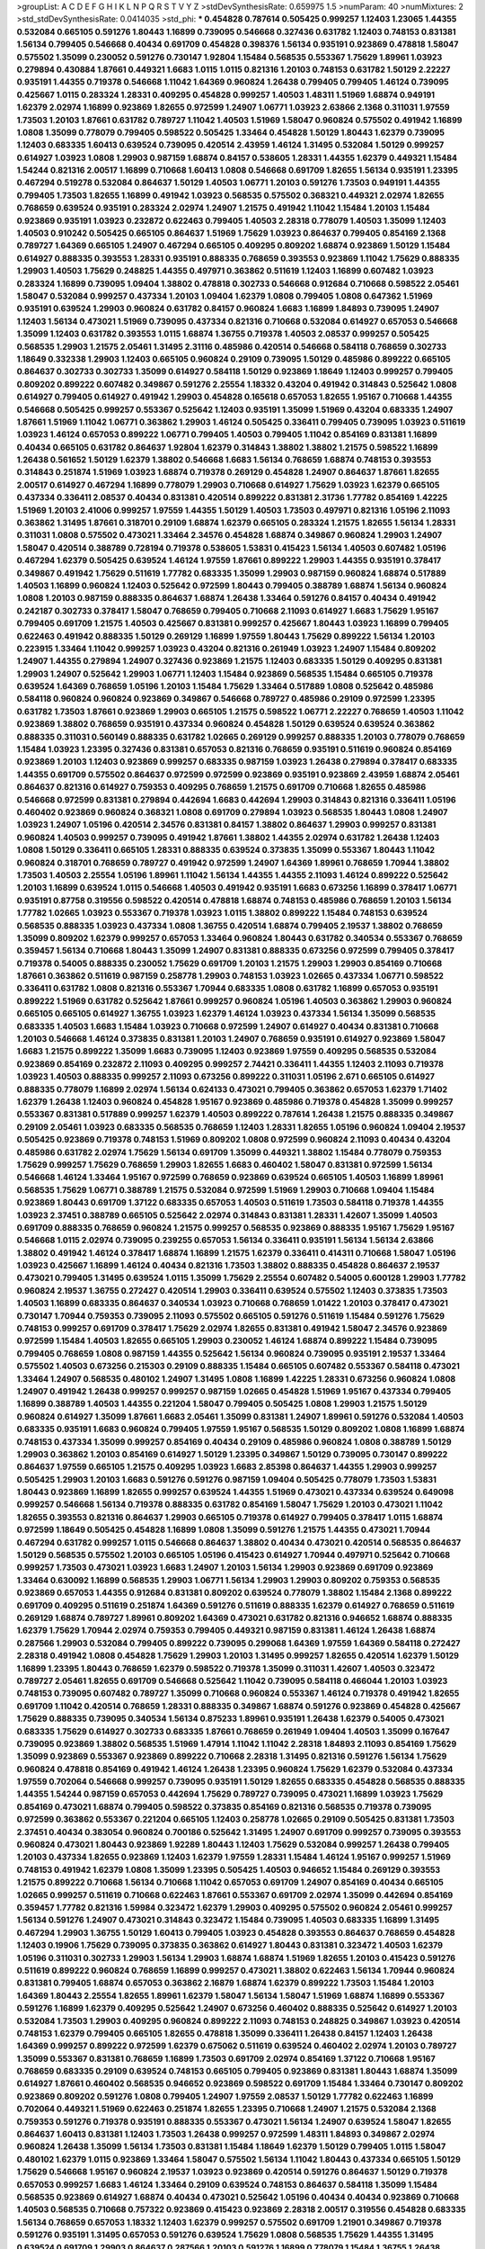 >groupList:
A C D E F G H I K L
N P Q R S T V Y Z 
>stdDevSynthesisRate:
0.659975 1.5 
>numParam:
40
>numMixtures:
2
>std_stdDevSynthesisRate:
0.0414035
>std_phi:
***
0.454828 0.787614 0.505425 0.999257 1.12403 1.23065 1.44355 0.532084 0.665105 0.591276
1.80443 1.16899 0.739095 0.546668 0.327436 0.631782 1.12403 0.748153 0.831381 1.56134
0.799405 0.546668 0.40434 0.691709 0.454828 0.398376 1.56134 0.935191 0.923869 0.478818
1.58047 0.575502 1.35099 0.230052 0.591276 0.730147 1.92804 1.15484 0.568535 0.553367
1.75629 1.89961 1.03923 0.279894 0.430884 1.87661 0.449321 1.6683 1.0115 1.0115
0.821316 1.20103 0.748153 0.631782 1.50129 2.22227 0.935191 1.44355 0.719378 0.546668
1.11042 1.64369 0.960824 1.26438 0.799405 0.799405 1.46124 0.739095 0.425667 1.0115
0.283324 1.28331 0.409295 0.454828 0.999257 1.40503 1.48311 1.51969 1.68874 0.949191
1.62379 2.02974 1.16899 0.923869 1.82655 0.972599 1.24907 1.06771 1.03923 2.63866
2.1368 0.311031 1.97559 1.73503 1.20103 1.87661 0.631782 0.789727 1.11042 1.40503
1.51969 1.58047 0.960824 0.575502 0.491942 1.16899 1.0808 1.35099 0.778079 0.799405
0.598522 0.505425 1.33464 0.454828 1.50129 1.80443 1.62379 0.739095 1.12403 0.683335
1.60413 0.639524 0.739095 0.420514 2.43959 1.46124 1.31495 0.532084 1.50129 0.999257
0.614927 1.03923 1.0808 1.29903 0.987159 1.68874 0.84157 0.538605 1.28331 1.44355
1.62379 0.449321 1.15484 1.54244 0.821316 2.00517 1.16899 0.710668 1.60413 1.0808
0.546668 0.691709 1.82655 1.56134 0.935191 1.23395 0.467294 0.519278 0.532084 0.864637
1.50129 1.40503 1.06771 1.20103 0.591276 1.73503 0.949191 1.44355 0.799405 1.73503
1.82655 1.16899 0.491942 1.03923 0.568535 0.575502 0.368321 0.449321 2.02974 1.82655
0.768659 0.639524 0.935191 0.283324 2.02974 1.24907 1.21575 0.491942 1.11042 1.15484
1.20103 1.15484 0.923869 0.935191 1.03923 0.232872 0.622463 0.799405 1.40503 2.28318
0.778079 1.40503 1.35099 1.12403 1.40503 0.910242 0.505425 0.665105 0.864637 1.51969
1.75629 1.03923 0.864637 0.799405 0.854169 2.1368 0.789727 1.64369 0.665105 1.24907
0.467294 0.665105 0.409295 0.809202 1.68874 0.923869 1.50129 1.15484 0.614927 0.888335
0.393553 1.28331 0.935191 0.888335 0.768659 0.393553 0.923869 1.11042 1.75629 0.888335
1.29903 1.40503 1.75629 0.248825 1.44355 0.497971 0.363862 0.511619 1.12403 1.16899
0.607482 1.03923 0.283324 1.16899 0.739095 1.09404 1.38802 0.478818 0.302733 0.546668
0.912684 0.710668 0.598522 2.05461 1.58047 0.532084 0.999257 0.437334 1.20103 1.09404
1.62379 1.0808 0.799405 1.0808 0.647362 1.51969 0.935191 0.639524 1.29903 0.960824
0.631782 0.84157 0.960824 1.6683 1.16899 1.84893 0.739095 1.24907 1.12403 1.56134
0.473021 1.51969 0.739095 0.437334 0.821316 0.710668 0.532084 0.614927 0.657053 0.546668
1.35099 1.12403 0.631782 0.393553 1.0115 1.68874 1.36755 0.719378 1.40503 2.08537
0.999257 0.505425 0.568535 1.29903 1.21575 2.05461 1.31495 2.31116 0.485986 0.420514
0.546668 0.584118 0.768659 0.302733 1.18649 0.332338 1.29903 1.12403 0.665105 0.960824
0.29109 0.739095 1.50129 0.485986 0.899222 0.665105 0.864637 0.302733 0.302733 1.35099
0.614927 0.584118 1.50129 0.923869 1.18649 1.12403 0.999257 0.799405 0.809202 0.899222
0.607482 0.349867 0.591276 2.25554 1.18332 0.43204 0.491942 0.314843 0.525642 1.0808
0.614927 0.799405 0.614927 0.491942 1.29903 0.454828 0.165618 0.657053 1.82655 1.95167
0.710668 1.44355 0.546668 0.505425 0.999257 0.553367 0.525642 1.12403 0.935191 1.35099
1.51969 0.43204 0.683335 1.24907 1.87661 1.51969 1.11042 1.06771 0.363862 1.29903
1.46124 0.505425 0.336411 0.799405 0.739095 1.03923 0.511619 1.03923 1.46124 0.657053
0.899222 1.06771 0.799405 1.40503 0.799405 1.11042 0.854169 0.831381 1.16899 0.40434
0.665105 0.631782 0.864637 1.92804 1.62379 0.314843 1.38802 1.38802 1.21575 0.598522
1.16899 1.26438 0.561652 1.50129 1.62379 1.38802 0.546668 1.6683 1.56134 0.768659
1.68874 0.748153 0.393553 0.314843 0.251874 1.51969 1.03923 1.68874 0.719378 0.269129
0.454828 1.24907 0.864637 1.87661 1.82655 2.00517 0.614927 0.467294 1.16899 0.778079
1.29903 0.710668 0.614927 1.75629 1.03923 1.62379 0.665105 0.437334 0.336411 2.08537
0.40434 0.831381 0.420514 0.899222 0.831381 2.31736 1.77782 0.854169 1.42225 1.51969
1.20103 2.41006 0.999257 1.97559 1.44355 1.50129 1.40503 1.73503 0.497971 0.821316
1.05196 2.11093 0.363862 1.31495 1.87661 0.318701 0.29109 1.68874 1.62379 0.665105
0.283324 1.21575 1.82655 1.56134 1.28331 0.311031 1.0808 0.575502 0.473021 1.33464
2.34576 0.454828 1.68874 0.349867 0.960824 1.29903 1.24907 1.58047 0.420514 0.388789
0.728194 0.719378 0.538605 1.53831 0.415423 1.56134 1.40503 0.607482 1.05196 0.467294
1.62379 0.505425 0.639524 1.46124 1.97559 1.87661 0.899222 1.29903 1.44355 0.935191
0.378417 0.349867 0.491942 1.75629 0.511619 1.77782 0.683335 1.35099 1.29903 0.987159
0.960824 1.68874 0.517889 1.40503 1.16899 0.960824 1.12403 0.525642 0.972599 1.80443
0.799405 0.388789 1.68874 1.56134 0.960824 1.0808 1.20103 0.987159 0.888335 0.864637
1.68874 1.26438 1.33464 0.591276 0.84157 0.40434 0.491942 0.242187 0.302733 0.378417
1.58047 0.768659 0.799405 0.710668 2.11093 0.614927 1.6683 1.75629 1.95167 0.799405
0.691709 1.21575 1.40503 0.425667 0.831381 0.999257 0.425667 1.80443 1.03923 1.16899
0.799405 0.622463 0.491942 0.888335 1.50129 0.269129 1.16899 1.97559 1.80443 1.75629
0.899222 1.56134 1.20103 0.223915 1.33464 1.11042 0.999257 1.03923 0.43204 0.821316
0.261949 1.03923 1.24907 1.15484 0.809202 1.24907 1.44355 0.279894 1.24907 0.327436
0.923869 1.21575 1.12403 0.683335 1.50129 0.409295 0.831381 1.29903 1.24907 0.525642
1.29903 1.06771 1.12403 1.15484 0.923869 0.568535 1.15484 0.665105 0.719378 0.639524
1.64369 0.768659 1.05196 1.20103 1.15484 1.75629 1.33464 0.517889 1.0808 0.525642
0.485986 0.584118 0.960824 0.960824 0.923869 0.349867 0.546668 0.789727 0.485986 0.29109
0.972599 1.23395 0.631782 1.73503 1.87661 0.923869 1.29903 0.665105 1.21575 0.598522
1.06771 2.22227 0.768659 1.40503 1.11042 0.923869 1.38802 0.768659 0.935191 0.437334
0.960824 0.454828 1.50129 0.639524 0.639524 0.363862 0.888335 0.311031 0.560149 0.888335
0.631782 1.02665 0.269129 0.999257 0.888335 1.20103 0.778079 0.768659 1.15484 1.03923
1.23395 0.327436 0.831381 0.657053 0.821316 0.768659 0.935191 0.511619 0.960824 0.854169
0.923869 1.20103 1.12403 0.923869 0.999257 0.683335 0.987159 1.03923 1.26438 0.279894
0.378417 0.683335 1.44355 0.691709 0.575502 0.864637 0.972599 0.972599 0.923869 0.935191
0.923869 2.43959 1.68874 2.05461 0.864637 0.821316 0.614927 0.759353 0.409295 0.768659
1.21575 0.691709 0.710668 1.82655 0.485986 0.546668 0.972599 0.831381 0.279894 0.442694
1.6683 0.442694 1.29903 0.314843 0.821316 0.336411 1.05196 0.460402 0.923869 0.960824
0.368321 1.0808 0.691709 0.279894 1.03923 0.568535 1.80443 1.0808 1.24907 1.03923
1.24907 1.05196 0.420514 2.34576 0.831381 0.84157 1.38802 0.864637 1.29903 0.999257
0.831381 0.960824 1.40503 0.999257 0.739095 0.491942 1.87661 1.38802 1.44355 2.02974
0.631782 1.26438 1.12403 1.0808 1.50129 0.336411 0.665105 1.28331 0.888335 0.639524
0.373835 1.35099 0.553367 1.80443 1.11042 0.960824 0.318701 0.768659 0.789727 0.491942
0.972599 1.24907 1.64369 1.89961 0.768659 1.70944 1.38802 1.73503 1.40503 2.25554
1.05196 1.89961 1.11042 1.56134 1.44355 1.44355 2.11093 1.46124 0.899222 0.525642
1.20103 1.16899 0.639524 1.0115 0.546668 1.40503 0.491942 0.935191 1.6683 0.673256
1.16899 0.378417 1.06771 0.935191 0.87758 0.319556 0.598522 0.420514 0.478818 1.68874
0.748153 0.485986 0.768659 1.20103 1.56134 1.77782 1.02665 1.03923 0.553367 0.719378
1.03923 1.0115 1.38802 0.899222 1.15484 0.748153 0.639524 0.568535 0.888335 1.03923
0.437334 1.0808 1.36755 0.420514 1.68874 0.799405 2.19537 1.38802 0.768659 1.35099
0.809202 1.62379 0.999257 0.657053 1.33464 0.960824 1.80443 0.631782 0.340534 0.553367
0.768659 0.359457 1.56134 0.710668 1.80443 1.35099 1.24907 0.831381 0.888335 0.673256
0.972599 0.799405 0.378417 0.719378 0.54005 0.888335 0.230052 1.75629 0.691709 1.20103
1.21575 1.29903 1.29903 0.854169 0.710668 1.87661 0.363862 0.511619 0.987159 0.258778
1.29903 0.748153 1.03923 1.02665 0.437334 1.06771 0.598522 0.336411 0.631782 1.0808
0.821316 0.553367 1.70944 0.683335 1.0808 0.631782 1.16899 0.657053 0.935191 0.899222
1.51969 0.631782 0.525642 1.87661 0.999257 0.960824 1.05196 1.40503 0.363862 1.29903
0.960824 0.665105 0.665105 0.614927 1.36755 1.03923 1.62379 1.46124 1.03923 0.437334
1.56134 1.35099 0.568535 0.683335 1.40503 1.6683 1.15484 1.03923 0.710668 0.972599
1.24907 0.614927 0.40434 0.831381 0.710668 1.20103 0.546668 1.46124 0.373835 0.831381
1.20103 1.24907 0.768659 0.935191 0.614927 0.923869 1.58047 1.6683 1.21575 0.899222
1.35099 1.6683 0.739095 1.12403 0.923869 1.97559 0.409295 0.568535 0.532084 0.923869
0.854169 0.232872 2.11093 0.409295 0.999257 2.74421 0.336411 1.44355 1.12403 2.11093
0.719378 1.03923 1.40503 0.888335 0.999257 2.11093 0.673256 0.899222 0.311031 1.05196
2.671 0.665105 0.614927 0.888335 0.778079 1.16899 2.02974 1.56134 0.624133 0.473021
0.799405 0.363862 0.657053 1.62379 1.71402 1.62379 1.26438 1.12403 0.960824 0.454828
1.95167 0.923869 0.485986 0.719378 0.454828 1.35099 0.999257 0.553367 0.831381 0.517889
0.999257 1.62379 1.40503 0.899222 0.787614 1.26438 1.21575 0.888335 0.349867 0.29109
2.05461 1.03923 0.683335 0.568535 0.768659 1.12403 1.28331 1.82655 1.05196 0.960824
1.09404 2.19537 0.505425 0.923869 0.719378 0.748153 1.51969 0.809202 1.0808 0.972599
0.960824 2.11093 0.40434 0.43204 0.485986 0.631782 2.02974 1.75629 1.56134 0.691709
1.35099 0.449321 1.38802 1.15484 0.778079 0.759353 1.75629 0.999257 1.75629 0.768659
1.29903 1.82655 1.6683 0.460402 1.58047 0.831381 0.972599 1.56134 0.546668 1.46124
1.33464 1.95167 0.972599 0.768659 0.923869 0.639524 0.665105 1.40503 1.16899 1.89961
0.568535 1.75629 1.06771 0.388789 1.21575 0.532084 0.972599 1.51969 1.29903 0.710668
1.09404 1.15484 0.923869 1.80443 0.691709 1.37122 0.683335 0.657053 1.40503 0.511619
1.73503 0.584118 0.719378 1.44355 1.03923 2.37451 0.388789 0.665105 0.525642 2.02974
0.314843 0.831381 1.28331 1.42607 1.35099 1.40503 0.691709 0.888335 0.768659 0.960824
1.21575 0.999257 0.568535 0.923869 0.888335 1.95167 1.75629 1.95167 0.546668 1.0115
2.02974 0.739095 0.239255 0.657053 1.56134 0.336411 0.935191 1.56134 1.56134 2.63866
1.38802 0.491942 1.46124 0.378417 1.68874 1.16899 1.21575 1.62379 0.336411 0.414311
0.710668 1.58047 1.05196 1.03923 0.425667 1.16899 1.46124 0.40434 0.821316 1.73503
1.38802 0.888335 0.454828 0.864637 2.19537 0.473021 0.799405 1.31495 0.639524 1.0115
1.35099 1.75629 2.25554 0.607482 0.54005 0.600128 1.29903 1.77782 0.960824 2.19537
1.36755 0.272427 0.420514 1.29903 0.336411 0.639524 0.575502 1.12403 0.373835 1.73503
1.40503 1.16899 0.683335 0.864637 0.340534 1.03923 0.710668 0.768659 1.01422 1.20103
0.378417 0.473021 0.730147 1.70944 0.759353 0.739095 2.11093 0.575502 0.665105 0.591276
0.511619 1.15484 0.591276 1.75629 0.748153 0.999257 0.691709 0.378417 1.75629 2.02974
1.82655 0.831381 0.491942 1.58047 2.34576 0.923869 0.972599 1.15484 1.40503 1.82655
0.665105 1.29903 0.230052 1.46124 1.68874 0.899222 1.15484 0.739095 0.799405 0.768659
1.0808 0.987159 1.44355 0.525642 1.56134 0.960824 0.739095 0.935191 2.19537 1.33464
0.575502 1.40503 0.673256 0.215303 0.29109 0.888335 1.15484 0.665105 0.607482 0.553367
0.584118 0.473021 1.33464 1.24907 0.568535 0.480102 1.24907 1.31495 1.0808 1.16899
1.42225 1.28331 0.673256 0.960824 1.0808 1.24907 0.491942 1.26438 0.999257 0.999257
0.987159 1.02665 0.454828 1.51969 1.95167 0.437334 0.799405 1.16899 0.388789 1.40503
1.44355 0.221204 1.58047 0.799405 0.505425 1.0808 1.29903 1.21575 1.50129 0.960824
0.614927 1.35099 1.87661 1.6683 2.05461 1.35099 0.831381 1.24907 1.89961 0.591276
0.532084 1.40503 0.683335 0.935191 1.6683 0.960824 0.799405 1.97559 1.95167 0.568535
1.50129 0.809202 1.0808 1.16899 1.68874 0.748153 0.437334 1.35099 0.999257 0.854169
0.40434 0.29109 0.485986 0.960824 1.0808 0.388789 1.50129 1.29903 0.363862 1.20103
0.854169 0.614927 1.50129 1.23395 0.349867 1.50129 0.739095 0.730147 0.899222 0.864637
1.97559 0.665105 1.21575 0.409295 1.03923 1.6683 2.85398 0.864637 1.44355 1.29903
0.999257 0.505425 1.29903 1.20103 1.6683 0.591276 0.591276 0.987159 1.09404 0.505425
0.778079 1.73503 1.53831 1.80443 0.923869 1.16899 1.82655 0.999257 0.639524 1.44355
1.51969 0.473021 0.437334 0.639524 0.649098 0.999257 0.546668 1.56134 0.719378 0.888335
0.631782 0.854169 1.58047 1.75629 1.20103 0.473021 1.11042 1.82655 0.393553 0.821316
0.864637 1.29903 0.665105 0.719378 0.614927 0.799405 0.378417 1.0115 1.68874 0.972599
1.18649 0.505425 0.454828 1.16899 1.0808 1.35099 0.591276 1.21575 1.44355 0.473021
1.70944 0.467294 0.631782 0.999257 1.0115 0.546668 0.864637 1.38802 0.40434 0.473021
0.420514 0.568535 0.864637 1.50129 0.568535 0.575502 1.20103 0.665105 1.05196 0.415423
0.614927 1.70944 0.497971 0.525642 0.710668 0.999257 1.73503 0.473021 1.03923 1.6683
1.24907 1.20103 1.56134 1.29903 0.923869 0.691709 0.923869 1.33464 0.630092 1.16899
0.568535 1.29903 1.06771 1.56134 1.29903 1.29903 0.809202 0.759353 0.568535 0.923869
0.657053 1.44355 0.912684 0.831381 0.809202 0.639524 0.778079 1.38802 1.15484 2.1368
0.899222 0.691709 0.409295 0.511619 0.251874 1.64369 0.591276 0.511619 0.888335 1.62379
0.614927 0.768659 0.511619 0.269129 1.68874 0.789727 1.89961 0.809202 1.64369 0.473021
0.631782 0.821316 0.946652 1.68874 0.888335 1.62379 1.75629 1.70944 2.02974 0.759353
0.799405 0.449321 0.987159 0.831381 1.46124 1.26438 1.68874 0.287566 1.29903 0.532084
0.799405 0.899222 0.739095 0.299068 1.64369 1.97559 1.64369 0.584118 0.272427 2.28318
0.491942 1.0808 0.454828 1.75629 1.29903 1.20103 1.31495 0.999257 1.82655 0.420514
1.62379 1.50129 1.16899 1.23395 1.80443 0.768659 1.62379 0.598522 0.719378 1.35099
0.311031 1.42607 1.40503 0.323472 0.789727 2.05461 1.82655 0.691709 0.546668 0.525642
1.11042 0.739095 0.584118 0.466044 1.20103 1.03923 0.748153 0.739095 0.607482 0.789727
1.35099 0.710668 0.960824 0.553367 1.46124 0.719378 0.491942 1.82655 0.691709 1.11042
0.420514 0.768659 1.28331 0.888335 0.349867 1.68874 0.591276 0.923869 0.454828 0.425667
1.75629 0.888335 0.739095 0.340534 1.56134 0.875233 1.89961 0.935191 1.26438 1.62379
0.54005 0.473021 0.683335 1.75629 0.614927 0.302733 0.683335 1.87661 0.768659 0.261949
1.09404 1.40503 1.35099 0.167647 0.739095 0.923869 1.38802 0.568535 1.51969 1.47914
1.11042 1.11042 2.28318 1.84893 2.11093 0.854169 1.75629 1.35099 0.923869 0.553367
0.923869 0.899222 0.710668 2.28318 1.31495 0.821316 0.591276 1.56134 1.75629 0.960824
0.478818 0.854169 0.491942 1.46124 1.26438 1.23395 0.960824 1.75629 1.62379 0.532084
0.437334 1.97559 0.702064 0.546668 0.999257 0.739095 0.935191 1.50129 1.82655 0.683335
0.454828 0.568535 0.888335 1.44355 1.54244 0.987159 0.657053 0.442694 1.75629 0.789727
0.739095 0.473021 1.16899 1.03923 1.75629 0.854169 0.473021 1.68874 0.799405 0.598522
0.373835 0.854169 0.821316 0.568535 0.719378 0.739095 0.972599 0.363862 0.553367 0.221204
0.665105 1.12403 0.258778 1.02665 0.29109 0.505425 0.831381 1.73503 2.37451 0.40434
0.383054 0.960824 0.700186 0.525642 1.31495 1.24907 0.691709 0.999257 0.739095 0.393553
0.960824 0.473021 1.80443 0.923869 1.92289 1.80443 1.12403 1.75629 0.532084 0.999257
1.26438 0.799405 1.20103 0.437334 1.82655 0.923869 1.12403 1.62379 1.97559 1.28331
1.15484 1.46124 1.95167 0.999257 1.51969 0.748153 0.491942 1.62379 1.0808 1.35099
1.23395 0.505425 1.40503 0.946652 1.15484 0.269129 0.393553 1.21575 0.899222 0.710668
1.56134 0.710668 1.11042 0.657053 0.691709 1.24907 0.854169 0.40434 0.665105 1.02665
0.999257 0.511619 0.710668 0.622463 1.87661 0.553367 0.691709 2.02974 1.35099 0.442694
0.854169 0.359457 1.77782 0.821316 1.59984 0.323472 1.62379 1.29903 0.409295 0.575502
0.960824 2.05461 0.999257 1.56134 0.591276 1.24907 0.473021 0.314843 0.323472 1.15484
0.739095 1.40503 0.683335 1.16899 1.31495 0.467294 1.29903 1.36755 1.50129 1.60413
0.799405 1.03923 0.454828 0.393553 0.864637 0.768659 0.454828 1.12403 0.19906 1.75629
0.739095 0.373835 0.363862 0.614927 1.80443 0.831381 0.323472 1.40503 1.62379 1.05196
0.311031 0.302733 1.29903 1.56134 1.29903 1.68874 1.68874 1.51969 1.82655 1.20103
0.415423 0.591276 0.511619 0.899222 0.960824 0.768659 1.16899 0.999257 0.473021 1.38802
0.622463 1.56134 1.70944 0.960824 0.831381 0.799405 1.68874 0.657053 0.363862 2.16879
1.68874 1.62379 0.899222 1.73503 1.15484 1.20103 1.64369 1.80443 2.25554 1.82655
1.89961 1.62379 1.58047 1.56134 1.58047 1.51969 1.68874 1.16899 0.553367 0.591276
1.16899 1.62379 0.409295 0.525642 1.24907 0.673256 0.460402 0.888335 0.525642 0.614927
1.20103 0.532084 1.73503 1.29903 0.409295 0.960824 0.899222 2.11093 0.748153 0.248825
0.349867 1.03923 0.420514 0.748153 1.62379 0.799405 0.665105 1.82655 0.478818 1.35099
0.336411 1.26438 0.84157 1.12403 1.26438 1.64369 0.999257 0.899222 0.972599 1.62379
0.675062 0.511619 0.639524 0.460402 2.02974 1.20103 0.789727 1.35099 0.553367 0.831381
0.768659 1.16899 1.73503 0.691709 2.02974 0.854169 1.37122 0.710668 1.95167 0.768659
0.683335 0.29109 0.639524 0.748153 0.665105 0.799405 0.923869 0.831381 1.80443 1.68874
1.35099 0.614927 1.87661 0.460402 0.568535 0.946652 0.923869 0.598522 0.691709 1.15484
1.33464 0.730147 0.809202 0.923869 0.809202 0.591276 1.0808 0.799405 1.24907 1.97559
2.08537 1.50129 1.77782 0.622463 1.16899 0.702064 0.449321 1.51969 0.622463 0.251874
1.82655 1.23395 0.710668 1.24907 1.21575 0.532084 2.1368 0.759353 0.591276 0.719378
0.935191 0.888335 0.553367 0.473021 1.56134 1.24907 0.639524 1.58047 1.82655 0.864637
1.60413 0.831381 1.12403 1.73503 1.26438 0.999257 0.972599 1.48311 1.84893 0.349867
2.02974 0.960824 1.26438 1.35099 1.56134 1.73503 0.831381 1.15484 1.18649 1.62379
1.50129 0.799405 1.0115 1.58047 0.480102 1.62379 1.0115 0.923869 1.33464 1.58047
0.575502 1.56134 1.11042 1.80443 0.437334 0.665105 1.50129 1.75629 0.546668 1.95167
0.960824 2.19537 1.03923 0.923869 0.420514 0.591276 0.864637 1.50129 0.719378 0.657053
0.999257 1.6683 1.46124 1.33464 0.29109 0.639524 0.748153 0.864637 0.584118 1.35099
1.15484 0.568535 0.923869 0.614927 1.68874 0.40434 0.473021 0.525642 1.05196 0.40434
0.40434 0.923869 0.710668 1.40503 0.568535 0.710668 0.757322 0.923869 0.415423 0.923869
2.28318 2.00517 0.319556 0.454828 0.683335 1.56134 0.768659 0.657053 1.18332 1.12403
1.62379 0.999257 0.575502 0.691709 1.21901 0.349867 0.719378 0.591276 0.935191 1.31495
0.657053 0.591276 0.639524 1.75629 1.0808 0.568535 1.75629 1.44355 1.31495 0.639524
0.691709 1.29903 0.864637 0.287566 1.20103 0.591276 1.16899 0.778079 1.15484 1.36755
1.26438 0.279894 0.614927 0.864637 0.276505 0.910242 0.568535 0.730147 1.16899 0.614927
0.768659 0.511619 0.710668 1.11042 0.864637 0.505425 2.22823 1.35099 0.831381 0.888335
0.691709 0.553367 0.568535 0.425667 1.15484 0.591276 0.363862 1.21575 0.467294 0.40434
0.759353 0.778079 1.0808 1.11042 1.87661 0.568535 0.491942 1.20103 1.77782 0.505425
2.11093 1.21575 1.80443 1.21575 0.854169 0.332338 1.11042 1.11042 0.739095 1.0808
1.03923 1.09404 0.553367 1.37122 1.24907 0.780166 0.719378 0.591276 1.09404 1.95167
0.327436 1.12403 0.546668 1.95167 1.21575 1.38802 0.809202 0.332338 1.62379 1.20103
0.478818 1.46124 0.665105 1.23395 0.584118 1.82655 0.888335 0.888335 1.82655 0.730147
0.972599 1.62379 1.20103 1.03923 1.28331 0.864637 1.06771 0.607482 0.748153 1.42225
0.831381 1.12403 1.21575 0.546668 0.710668 0.748153 1.87661 1.87661 0.864637 0.393553
0.505425 0.467294 0.700186 1.03923 0.631782 0.960824 0.454828 0.999257 1.50129 1.68874
0.332338 0.591276 0.683335 0.336411 0.359457 0.473021 0.631782 1.03923 1.56134 0.349867
1.38802 1.56134 1.29903 0.378417 0.987159 0.864637 1.24907 1.20103 1.29903 0.425667
1.03923 2.43959 0.505425 0.665105 0.768659 0.778079 0.311031 1.06771 1.09404 0.631782
0.831381 0.473021 0.691709 1.56134 1.75629 1.42607 2.43959 1.20103 0.657053 1.51969
0.683335 1.03923 0.532084 0.607482 1.58047 1.0115 1.18649 0.831381 0.665105 1.60413
1.92804 0.393553 0.683335 1.89961 1.62379 1.68874 0.349867 1.12403 1.40503 1.24907
0.378417 1.29903 0.673256 0.960824 0.215303 0.691709 1.24907 1.03923 0.607482 1.0239
0.639524 0.193749 1.50129 0.153123 0.511619 0.831381 1.03923 0.831381 0.888335 0.561652
0.442694 0.691709 1.29903 0.575502 0.546668 0.691709 1.51969 0.748153 2.60672 1.40503
0.683335 0.598522 0.759353 1.87661 0.491942 2.02974 2.43959 0.831381 0.768659 0.710668
0.831381 1.75629 0.673256 0.768659 0.84157 0.748153 0.739095 0.739095 0.532084 1.44355
1.26438 0.491942 1.50129 0.748153 0.821316 0.691709 0.532084 0.409295 0.972599 0.607482
0.511619 0.799405 1.11042 0.778079 0.420514 0.831381 1.40503 0.473021 1.20103 1.44355
0.799405 0.864637 1.0808 0.657053 1.26438 0.279894 0.665105 0.739095 1.20103 0.657053
0.525642 1.75629 0.888335 1.0808 1.15484 1.20103 0.821316 1.38802 0.799405 1.21575
0.799405 0.622463 0.437334 1.11042 0.960824 1.56134 0.591276 2.02974 2.02974 0.584118
0.657053 0.575502 0.323472 0.778079 1.29903 1.44355 1.24907 0.888335 0.388789 0.854169
0.622463 1.16899 0.768659 0.759353 0.739095 1.51969 1.77782 0.923869 0.987159 1.26438
1.50129 1.23395 1.56134 1.75629 1.53831 0.156899 0.84157 0.831381 0.525642 1.29903
1.35099 0.854169 0.665105 0.363862 1.21575 0.478818 0.999257 1.26438 0.473021 0.269129
0.647362 1.15484 0.607482 1.33464 1.62379 0.454828 0.972599 1.33464 1.20103 0.473021
0.710668 1.75629 0.759353 0.935191 1.48311 0.639524 0.710668 1.23395 0.665105 0.923869
0.425667 1.75629 1.0808 1.80443 0.425667 1.20103 0.473021 0.591276 0.799405 0.683335
1.44355 1.75629 1.53831 0.639524 0.888335 1.09404 0.888335 1.82655 0.899222 0.899222
1.77782 1.16899 2.60672 1.85389 1.87661 1.87661 0.899222 1.33464 2.1368 0.546668
0.393553 0.739095 2.1368 0.972599 0.923869 0.739095 1.56134 0.485986 1.35099 0.336411
0.553367 0.525642 1.87661 0.888335 1.68874 1.21575 1.70944 1.44355 1.46124 0.349867
2.05461 1.29903 0.393553 1.24907 1.44355 1.62379 1.40503 0.340534 1.62379 0.657053
0.568535 1.56134 1.64369 1.58047 1.62379 0.710668 1.75629 1.05196 0.831381 1.97559
2.02974 1.75629 0.420514 0.831381 1.0808 1.68874 0.864637 1.47914 0.639524 0.748153
1.0115 1.40503 1.70944 0.999257 1.20103 1.82655 1.95167 0.622463 2.22227 1.75629
1.24907 0.683335 0.864637 1.09698 1.46124 0.584118 0.251874 0.511619 1.31495 0.598522
0.473021 1.75629 1.0115 0.899222 1.12403 0.972599 1.56134 0.302733 1.12403 2.11093
1.18649 0.349867 1.6683 2.1368 0.532084 0.614927 1.73503 1.50129 1.64369 1.56134
1.68874 0.614927 0.505425 1.29903 0.622463 0.799405 0.899222 0.819119 0.935191 0.491942
1.56134 0.960824 1.20103 0.546668 1.29903 1.06771 0.799405 2.11093 1.05196 0.511619
1.82655 0.888335 0.415423 1.0808 1.24907 0.789727 0.359457 1.21575 0.972599 1.87661
2.05461 1.36755 1.50129 1.75629 1.44355 1.12403 1.20103 1.46124 0.831381 1.40503
0.923869 0.449321 0.511619 1.0115 0.960824 0.622463 0.517889 0.473021 1.38802 0.739095
0.607482 0.420514 0.730147 1.82655 1.35099 1.16899 0.575502 1.16899 1.46124 0.864637
0.683335 1.09404 0.984518 1.18649 1.46124 0.854169 0.691709 1.40503 1.46124 1.68874
1.20103 1.26438 2.28318 0.442694 1.58047 1.44355 0.473021 0.311031 0.748153 0.546668
0.311031 0.201499 0.409295 0.359457 2.02974 0.999257 2.19537 1.12403 0.269129 0.87758
1.03923 2.19537 1.82655 1.44355 1.0115 0.831381 0.888335 0.323472 1.40503 1.62379
0.454828 1.03923 1.56134 0.40434 1.40503 1.50129 1.62379 1.18649 1.36755 1.0808
2.46949 0.568535 0.491942 1.62379 0.568535 1.58047 1.0808 0.349867 0.639524 0.691709
1.50129 0.560149 0.420514 1.87661 0.831381 0.323472 0.591276 1.73503 0.912684 0.768659
0.691709 1.42225 0.437334 1.18649 0.454828 0.799405 0.43204 0.960824 0.460402 0.691709
0.19665 0.710668 1.6683 0.691709 2.11093 1.24907 1.46124 0.935191 1.26438 0.302733
1.64369 1.80443 0.647362 1.68874 0.607482 0.568535 0.614927 0.437334 0.519278 0.748153
0.511619 0.864637 0.409295 1.60413 0.87758 0.888335 0.607482 0.478818 1.11042 0.598522
0.591276 0.409295 0.665105 0.525642 1.12403 0.972599 0.987159 0.639524 1.68874 1.46124
0.631782 1.02665 0.420514 1.29903 0.691709 2.02974 1.02665 0.359457 0.639524 0.591276
1.15484 0.614927 1.0115 0.719378 1.82655 0.739095 0.799405 0.710668 0.748153 0.639524
1.33464 0.525642 0.710668 0.683335 0.568535 0.739095 0.553367 0.553367 1.11042 0.710668
0.639524 1.24907 2.05461 0.759353 0.999257 1.40503 1.21575 0.854169 0.425667 1.16899
0.420514 1.87661 1.29903 1.40503 0.864637 0.363862 1.29903 0.378417 0.546668 0.491942
0.614927 1.12403 0.949191 0.739095 0.485986 0.323472 2.02974 0.269129 1.06771 0.719378
0.748153 0.831381 1.16899 2.56827 1.02665 1.12403 0.937699 1.29903 1.62379 0.591276
1.24907 2.08537 1.44355 0.888335 0.809202 0.378417 1.68874 1.46124 1.21575 0.454828
1.95167 0.691709 0.614927 0.972599 2.05461 1.03923 1.02665 1.82655 0.972599 0.591276
0.821316 1.24907 1.20103 0.437334 0.888335 1.56134 1.35099 1.0808 1.12403 0.875233
1.06771 0.467294 1.35099 1.03923 0.739095 1.40503 0.414311 2.28318 1.6683 0.960824
0.575502 0.789727 0.683335 1.10745 1.0115 1.95167 0.719378 1.73503 0.710668 1.64369
0.467294 2.19537 1.50129 2.88895 1.21575 0.935191 0.819119 1.03923 1.46124 0.505425
0.363862 1.36755 1.40503 0.719378 0.591276 1.68874 0.789727 1.11042 0.748153 1.03923
0.999257 1.24907 0.799405 1.75629 0.598522 0.84157 0.491942 0.899222 1.29903 0.425667
0.340534 0.454828 1.73503 1.64369 1.21575 1.40503 0.505425 0.511619 0.768659 0.491942
0.473021 1.21575 0.748153 0.864637 0.425667 0.614927 0.511619 2.02974 0.999257 1.15484
0.363862 0.683335 0.591276 0.683335 1.40503 0.614927 1.0808 0.575502 1.75629 1.06771
0.657053 0.40434 1.20103 0.491942 0.899222 0.631782 1.70944 0.789727 0.719378 0.327436
0.864637 0.923869 0.546668 1.24907 1.68874 1.24907 0.248825 0.261949 0.420514 1.15484
0.460402 0.276505 1.87661 0.719378 1.56134 0.831381 1.0115 2.53717 1.56134 0.525642
0.899222 1.62379 0.691709 0.454828 1.12403 0.639524 0.799405 0.363862 0.359457 0.730147
1.75629 0.449321 1.15484 0.710668 0.831381 0.639524 1.24907 0.378417 0.553367 0.923869
0.972599 0.739095 1.21575 1.20103 1.15484 0.497971 1.38802 1.12403 1.11042 1.20103
0.923869 0.607482 0.393553 1.24907 1.50129 1.44355 0.739095 0.467294 1.15484 1.75629
0.40434 0.378417 0.739095 0.719378 1.75629 0.960824 0.888335 0.999257 0.378417 0.639524
1.24907 1.15484 1.21575 1.44355 2.11093 0.598522 0.987159 0.460402 2.06013 1.29903
1.40503 1.95167 0.614927 0.639524 0.999257 0.575502 0.388789 2.19537 1.12403 1.6683
1.62379 1.20103 1.46124 1.40503 1.95167 1.35099 1.82655 1.58047 0.923869 1.03923
0.491942 0.639524 1.28331 1.20103 0.525642 1.73503 1.60413 1.51969 0.393553 0.899222
0.553367 0.960824 0.923869 0.393553 1.75629 1.03923 0.442694 0.960824 0.768659 1.46124
0.960824 1.21575 1.44355 1.24907 0.491942 0.710668 0.409295 1.24907 0.327436 0.972599
0.467294 1.40503 1.36755 2.19537 1.46124 1.15484 0.888335 1.85389 0.505425 0.710668
1.26438 1.62379 0.332338 0.888335 0.768659 0.299068 0.665105 0.532084 0.768659 0.349867
1.24907 0.710668 1.0808 0.691709 0.525642 0.683335 0.525642 0.363862 0.987159 1.62379
1.0115 0.809202 1.75629 0.511619 0.553367 0.768659 2.08537 1.82655 0.499306 1.28331
0.935191 1.50129 0.999257 1.51969 1.68874 0.665105 0.323472 2.37451 1.0115 0.710668
0.363862 0.393553 0.511619 1.20103 0.899222 0.84157 1.50129 1.09404 0.460402 1.73503
0.449321 0.532084 0.831381 1.60413 1.06771 0.511619 1.03923 0.505425 0.575502 0.591276
1.03923 0.821316 0.639524 1.40503 0.899222 0.299068 1.24907 0.393553 0.349867 1.05478
1.44355 2.02974 0.854169 1.40503 0.345632 0.691709 1.62379 0.710668 1.15484 0.691709
0.691709 0.748153 1.24907 0.768659 2.11093 0.864637 0.631782 1.24907 1.26438 1.20103
1.95167 0.923869 1.80443 1.6683 0.719378 0.864637 1.46124 0.525642 1.0808 1.23395
1.12403 0.649098 0.768659 0.420514 1.64369 1.31495 1.46124 0.854169 1.95167 1.16899
2.02974 1.58047 0.864637 0.888335 0.349867 0.575502 0.691709 1.51969 1.62379 0.821316
0.473021 0.768659 1.26438 0.568535 0.899222 0.383054 0.854169 1.97559 1.35099 1.0808
1.89961 1.0808 0.302733 0.363862 0.831381 1.68874 0.799405 1.77782 1.15484 0.768659
0.269129 0.923869 0.546668 0.584118 0.960824 1.50129 1.75629 1.03923 0.912684 1.05196
0.279894 1.84893 1.0115 1.18332 1.44355 0.575502 1.29903 1.75629 1.06771 0.614927
1.50129 0.525642 1.38802 0.373835 1.47914 0.525642 0.831381 0.269129 1.03923 0.768659
1.87661 1.50129 0.598522 1.38802 0.789727 0.843827 0.631782 0.748153 0.561652 0.575502
0.665105 0.999257 1.40503 0.575502 0.639524 1.56134 1.24907 0.960824 0.739095 1.95167
1.40503 1.38802 2.22227 1.20103 1.33464 2.08537 0.425667 2.1368 0.491942 0.378417
1.26438 0.999257 0.960824 0.899222 0.314843 0.639524 0.739095 0.591276 0.691709 0.719378
1.21575 1.02665 0.532084 0.691709 1.68874 0.657053 1.68874 1.29903 0.525642 0.665105
1.40503 1.12403 1.56134 1.09404 1.35099 0.399445 2.02974 1.40503 1.40503 1.0115
2.25554 2.22227 1.50129 0.778079 0.575502 0.437334 0.568535 0.614927 1.46124 0.999257
0.425667 1.11042 0.568535 0.972599 1.50129 1.0115 0.568535 0.473021 0.511619 0.473021
2.53717 1.89961 0.831381 1.29903 0.875233 0.821316 2.53717 0.591276 1.46124 0.525642
0.639524 0.302733 0.454828 0.467294 0.923869 0.899222 1.23065 0.665105 0.546668 1.95167
1.95167 0.437334 0.899222 0.739095 0.739095 2.11093 0.393553 1.60413 0.598522 1.11042
0.799405 0.960824 1.95167 0.442694 1.06771 0.258778 0.759353 0.831381 1.84893 1.48311
0.923869 1.12403 0.710668 0.888335 0.935191 1.6683 1.03923 1.80443 0.778079 0.388789
0.40434 1.68874 0.665105 0.532084 1.11042 0.768659 1.24907 1.53831 0.789727 0.675062
1.20103 0.373835 0.314843 0.972599 0.359457 0.864637 1.6683 0.888335 1.46124 1.50129
0.748153 0.864637 0.631782 1.50129 0.665105 0.239255 0.923869 2.02974 1.36755 0.591276
1.68874 0.449321 0.553367 0.768659 0.700186 1.44355 1.35099 0.899222 0.639524 0.336411
0.553367 0.449321 0.388789 0.363862 0.999257 1.42225 0.614927 0.888335 1.58047 1.31495
1.68874 0.960824 0.29109 0.854169 1.21575 0.598522 2.11093 1.6683 0.799405 0.532084
0.972599 0.864637 1.03923 0.831381 1.46124 0.505425 0.639524 0.691709 0.568535 1.95167
0.799405 2.34576 0.546668 0.568535 0.999257 0.460402 0.491942 2.11093 1.58047 0.314843
1.70944 1.46124 1.03923 1.05196 0.935191 1.56134 2.19537 0.935191 1.62379 1.31495
0.232872 0.276505 0.673256 0.349867 0.739095 1.54244 0.437334 0.363862 0.683335 0.473021
0.665105 0.821316 0.949191 1.82655 1.26438 0.553367 1.26438 0.673256 1.16899 1.50129
0.691709 1.50129 0.691709 0.591276 1.16899 0.831381 1.89961 0.972599 1.36755 0.768659
1.44355 1.31495 1.29903 1.05196 1.73503 0.251874 1.46124 2.16879 1.35099 0.691709
0.888335 0.923869 0.683335 0.553367 0.454828 0.854169 1.0808 0.702064 0.665105 0.591276
0.923869 1.12403 1.15484 1.38802 1.21575 1.44355 0.999257 1.56134 0.799405 1.14085
0.525642 1.68874 0.614927 1.56134 1.62379 1.03923 1.50129 1.12403 1.35099 1.05196
0.614927 0.614927 0.910242 0.719378 0.999257 0.546668 1.31495 1.05196 0.420514 1.24907
0.409295 0.591276 1.0115 0.864637 0.454828 1.24907 0.248825 0.363862 0.768659 0.363862
1.89961 1.24907 0.854169 1.56134 1.29903 0.999257 2.11093 1.12403 0.84157 1.64369
0.409295 1.46124 0.854169 1.24907 1.16899 0.748153 1.24907 0.532084 0.946652 0.739095
0.799405 0.454828 1.23395 0.302733 0.546668 1.9047 1.26438 0.739095 0.442694 0.799405
0.987159 0.899222 0.332338 3.04949 0.248825 0.388789 0.778079 0.561652 0.525642 0.525642
0.748153 1.68874 1.0808 0.614927 0.425667 1.16899 0.568535 1.0115 1.29903 1.40503
1.1378 0.675062 1.31495 0.831381 1.0115 1.44355 0.683335 1.54244 1.46124 1.35099
1.0115 0.799405 0.647362 0.553367 0.972599 0.899222 1.35099 0.553367 1.58047 0.598522
0.799405 1.20103 1.87661 2.11093 0.614927 0.739095 0.799405 1.6683 0.987159 1.38802
1.50129 1.0808 1.21575 0.739095 1.10745 1.0115 1.0808 1.35099 0.665105 0.899222
0.821316 1.06771 1.75629 0.665105 1.35099 1.62379 0.821316 0.960824 1.12403 0.393553
0.511619 1.58047 0.349867 2.11093 0.299068 1.20103 1.16899 0.614927 1.56134 1.40503
0.999257 1.87661 1.06771 1.12403 0.748153 0.768659 1.02665 0.568535 1.03923 0.789727
0.272427 1.20103 0.639524 1.50129 0.332338 1.95167 0.768659 0.497971 0.657053 0.768659
1.87661 1.68874 0.854169 1.89961 1.18649 1.62379 1.12403 1.24907 1.16899 1.11042
1.56134 0.831381 0.272427 0.864637 0.949191 0.831381 0.683335 0.505425 1.16899 1.0115
0.739095 2.28318 2.02974 2.1368 0.710668 0.960824 0.854169 1.87661 0.710668 2.19537
0.748153 0.491942 1.12403 1.24907 0.799405 1.62379 0.568535 1.46124 0.665105 0.532084
0.739095 1.0808 0.811372 0.575502 1.0808 1.35099 1.6683 0.497971 0.799405 0.388789
0.665105 0.960824 1.58047 0.960824 0.799405 1.40503 0.368321 0.420514 0.912684 0.831381
1.03923 1.77782 0.383054 1.29903 0.491942 1.62379 1.87661 1.24907 1.46124 2.1368
0.768659 1.35099 2.25554 1.56134 1.31495 2.16879 1.33464 1.06771 1.77782 1.29903
1.6683 1.0808 1.38802 1.62379 0.511619 1.40503 0.511619 0.759353 1.06771 0.460402
1.29903 1.12403 0.40434 0.420514 0.799405 1.87159 1.09404 1.29903 1.11042 1.36755
1.89961 0.388789 0.363862 0.899222 1.62379 0.799405 1.24907 1.11042 0.888335 1.80443
1.03923 1.62379 1.21575 0.768659 0.378417 0.960824 0.683335 1.87661 0.768659 0.888335
0.864637 0.665105 1.20103 2.28318 0.358495 1.05196 0.960824 0.591276 0.378417 1.56134
2.28318 0.710668 1.73503 0.505425 0.710668 0.485986 0.972599 0.473021 0.935191 0.831381
0.532084 0.631782 0.759353 0.607482 0.935191 1.15484 0.591276 0.972599 0.864637 0.437334
1.56134 0.261949 0.972599 0.759353 0.739095 0.923869 2.11093 0.935191 0.960824 0.336411
1.16899 1.11042 1.73503 0.923869 1.35099 1.38802 1.20103 1.28331 1.46124 0.607482
0.265159 0.987159 0.789727 1.23395 0.473021 0.532084 0.591276 1.16899 0.354155 0.454828
0.987159 1.29903 0.193749 1.75629 0.750159 1.56134 0.960824 0.673256 1.29903 1.29903
0.809202 0.437334 0.748153 1.44355 1.75629 1.60413 0.393553 0.739095 0.363862 1.89961
1.38802 0.532084 1.35099 0.768659 0.561652 0.799405 1.20103 0.972599 0.614927 0.584118
1.89961 0.675062 1.75629 0.546668 0.831381 1.89961 0.799405 0.799405 0.491942 1.40503
0.657053 1.73503 0.454828 0.491942 1.64369 1.89961 1.03923 1.68874 0.710668 1.38802
0.665105 1.89961 1.21575 2.19537 1.33464 0.960824 1.0808 1.68874 1.89961 1.46124
1.36755 0.778079 0.467294 0.546668 0.525642 0.505425 0.265871 0.683335 0.517889 0.987159
1.29903 0.425667 0.691709 1.40503 0.665105 0.340534 1.68874 0.683335 0.683335 0.999257
1.75629 2.85398 0.831381 2.11093 0.748153 0.683335 0.302733 0.232872 1.95167 1.73503
1.11042 1.24907 1.12403 0.336411 0.323472 0.864637 1.62379 0.854169 1.50129 0.831381
1.40503 0.276505 0.491942 0.748153 1.03923 1.20103 0.591276 0.568535 1.82655 2.02974
1.38802 1.38802 1.29903 0.960824 1.06771 1.12403 1.87661 1.82655 1.15484 0.29109
0.378417 0.532084 1.28331 0.473021 1.85389 1.29903 1.24907 1.14085 0.568535 0.854169
1.29903 0.415423 0.607482 1.46124 0.864637 1.16899 0.420514 1.31495 1.0808 1.56134
1.20103 1.21575 1.0808 1.46124 1.75629 0.748153 1.64369 0.525642 1.6683 0.665105
0.505425 0.657053 0.691709 1.56134 0.799405 1.40503 0.960824 0.799405 0.912684 1.31495
0.327436 0.899222 1.75629 1.38802 0.614927 2.19537 0.899222 0.575502 0.888335 0.276505
0.306443 1.44355 1.03923 1.50129 0.935191 0.497971 1.29903 0.29109 1.05196 0.864637
1.75629 0.598522 0.54005 0.899222 0.349867 1.51969 0.739095 0.821316 0.935191 1.35099
0.923869 0.532084 1.24907 2.11093 0.614927 1.15484 1.16899 0.888335 0.683335 0.591276
1.12403 0.546668 0.739095 1.82655 0.750159 0.949191 1.0808 1.82655 0.546668 0.809202
0.607482 0.923869 0.454828 0.519278 1.12403 1.97559 0.491942 2.34576 0.598522 0.314843
0.691709 0.809202 1.56134 1.18649 0.614927 1.29903 0.511619 1.50129 1.05196 0.854169
0.888335 1.38802 0.561652 1.44355 0.575502 1.47914 1.15484 0.454828 0.710668 1.56134
0.485986 1.50129 0.748153 0.575502 0.473021 1.64369 0.614927 1.20103 0.388789 1.46124
0.999257 2.43959 0.511619 1.16899 1.59984 0.999257 1.95167 1.06771 0.854169 0.591276
0.691709 0.568535 1.89961 0.349867 1.26438 0.864637 1.75629 1.14085 1.21575 0.821316
0.631782 0.193749 0.591276 1.29903 0.598522 1.68874 0.831381 1.23395 0.831381 0.821316
0.665105 0.631782 0.546668 0.854169 0.302733 0.739095 0.999257 1.29903 1.26438 2.31116
0.519278 0.437334 0.349867 0.639524 2.02974 1.56134 1.29903 0.29109 1.82655 1.0808
0.923869 1.24907 0.899222 0.831381 0.923869 1.31495 0.748153 0.710668 1.35099 0.287566
0.607482 0.864637 2.25554 0.864637 1.20103 0.614927 0.960824 1.40503 0.702064 0.598522
1.46124 0.449321 2.11093 0.768659 1.46124 0.568535 0.622463 1.51969 1.16899 0.999257
0.768659 1.62379 0.999257 0.960824 0.854169 0.575502 0.683335 1.40503 1.56134 1.12403
1.50129 0.778079 0.460402 0.311031 0.279894 1.16899 0.799405 1.11042 0.591276 0.739095
0.607482 0.378417 0.935191 0.491942 0.614927 1.0808 0.532084 1.16899 1.31495 0.497971
1.51969 0.799405 0.719378 1.15484 1.56134 0.789727 1.68874 0.598522 1.21575 0.473021
1.02665 0.505425 1.21575 1.89961 1.40503 0.768659 1.02665 1.28331 1.95167 0.999257
1.46124 1.0808 0.854169 0.420514 0.831381 1.44355 1.03923 0.768659 0.673256 0.864637
0.631782 0.631782 0.332338 0.511619 0.363862 0.29109 1.40503 0.739095 0.768659 0.789727
2.02974 1.11042 0.759353 0.614927 0.864637 1.21575 1.80443 0.946652 1.48311 1.62379
1.46124 1.68874 1.80443 0.454828 1.50129 1.06771 0.647362 0.591276 1.68874 0.425667
0.354155 0.525642 2.34576 0.378417 1.18649 0.420514 0.473021 0.511619 1.33464 0.622463
0.799405 0.614927 0.607482 1.0115 1.51969 0.349867 0.279894 0.639524 1.29903 0.999257
1.47914 1.20103 0.748153 0.473021 0.923869 0.691709 0.665105 1.58047 1.58047 1.68874
1.12403 0.546668 1.35099 0.525642 0.302733 0.269129 2.34576 0.768659 0.478818 0.854169
2.02974 1.60413 0.269129 0.778079 0.691709 1.12403 1.87661 0.809202 0.854169 0.607482
0.473021 1.95167 1.38802 1.95167 0.639524 0.710668 1.80443 1.50129 1.12403 0.899222
1.38802 1.03923 1.75629 0.336411 0.899222 0.591276 1.0808 1.64369 1.15484 0.511619
1.24907 1.06771 1.38802 0.665105 1.26438 1.58047 0.614927 1.75629 1.33464 0.972599
0.505425 1.58047 0.340534 1.20103 1.6683 0.265871 0.949191 2.02974 0.799405 1.35099
0.739095 0.935191 0.719378 0.442694 0.999257 0.923869 0.831381 1.6683 1.38802 1.36755
0.388789 1.36755 1.87661 0.821316 0.799405 0.888335 0.336411 0.614927 0.568535 0.437334
0.864637 1.12403 0.454828 0.511619 0.336411 0.87758 1.06771 1.0808 1.51969 1.21575
0.415423 0.657053 2.63866 1.73503 0.454828 0.854169 0.553367 1.44355 0.935191 1.15484
2.02974 1.24907 1.95167 1.70944 0.748153 1.29903 0.912684 2.05461 0.657053 1.46124
1.38802 2.02974 0.999257 1.26438 1.28331 1.40503 1.50129 0.665105 2.25554 2.16879
0.799405 0.393553 1.02665 1.0808 1.51969 0.999257 2.19537 0.888335 0.553367 1.03923
0.999257 1.44355 2.71098 1.82655 0.999257 1.89961 1.89961 2.11093 1.33464 0.710668
1.0808 0.511619 1.24907 1.56134 1.20103 1.20103 0.899222 1.03923 0.454828 1.58047
0.248825 0.584118 0.454828 1.40503 0.591276 1.18649 1.0808 0.546668 0.511619 0.473021
2.28318 0.546668 0.437334 1.89961 1.68874 1.11042 1.21575 1.0808 0.255645 0.710668
0.778079 0.972599 1.40503 0.899222 1.03923 1.28331 0.730147 1.29903 0.340534 1.33464
0.923869 1.68874 0.935191 1.82655 1.0808 1.68874 1.82655 1.87661 0.683335 0.639524
1.62379 0.480102 1.80443 1.20103 1.40503 2.28318 1.33464 0.388789 1.40503 1.51969
0.960824 1.31495 1.02665 1.80443 0.525642 0.923869 0.665105 1.05196 0.888335 1.26438
0.388789 1.44355 1.89961 1.6481 0.935191 1.0115 0.935191 1.62379 1.58047 1.62379
0.899222 0.691709 1.54244 2.81942 1.29903 0.864637 1.24907 1.50129 0.591276 0.778079
0.467294 0.388789 1.51969 1.0808 0.575502 0.831381 1.75629 2.1368 1.02665 0.598522
1.11042 1.73503 1.0808 0.821316 1.6683 1.75629 1.56134 0.622463 1.0808 1.54244
1.46124 1.64369 1.40503 0.739095 1.0115 0.454828 1.62379 1.44355 0.614927 0.768659
0.739095 0.480102 1.75629 0.960824 0.336411 0.614927 1.26438 1.20103 1.50129 1.33464
0.999257 0.799405 1.35099 0.719378 0.888335 1.40503 1.29903 1.35099 1.58047 1.15484
0.591276 1.0808 0.607482 1.50129 0.639524 1.46124 1.82655 0.575502 0.999257 0.614927
0.368321 0.960824 1.95167 0.607482 1.02665 0.831381 0.888335 0.511619 1.87661 1.23065
0.505425 1.44355 1.50129 1.0808 1.70944 1.0808 0.831381 0.383054 0.789727 0.607482
0.799405 0.265871 0.511619 0.864637 0.691709 0.598522 1.12403 1.97559 0.923869 0.710668
1.82655 0.831381 0.899222 0.799405 0.789727 1.20103 0.864637 0.864637 0.631782 1.03923
1.35099 1.73503 0.591276 0.349867 1.05196 0.29109 2.16879 1.80443 1.12403 0.553367
0.511619 1.05478 0.691709 0.683335 1.82655 0.759353 0.691709 0.420514 0.799405 1.33464
1.64369 2.02974 0.702064 0.449321 0.665105 1.62379 0.639524 1.16899 1.62379 1.95167
0.442694 0.546668 0.302733 0.311031 0.251874 0.821316 1.46124 0.639524 1.15484 0.960824
0.265871 0.302733 0.999257 1.20103 1.60413 1.47914 0.622463 0.568535 1.87661 1.15484
0.525642 0.888335 0.665105 1.44355 1.24907 1.21575 0.561652 1.75629 1.20103 1.35099
0.999257 0.546668 0.425667 0.29109 0.960824 1.35099 0.702064 1.44355 0.575502 1.06771
0.454828 2.37451 0.491942 0.683335 0.184042 1.26438 0.748153 1.51969 0.864637 1.62379
1.46124 1.03923 1.20103 1.24907 1.26438 1.95167 1.89961 1.44355 0.854169 0.768659
1.75629 0.311031 0.511619 1.44355 0.314843 1.15484 1.62379 0.710668 0.778079 0.378417
0.519278 1.44355 0.768659 1.44355 0.614927 2.16879 2.46949 0.854169 0.639524 0.388789
0.649098 1.0808 0.691709 0.29109 0.710668 1.33464 1.50129 1.40503 0.768659 0.647362
2.28318 1.09404 0.363862 0.614927 1.68874 0.631782 0.345632 0.923869 1.60413 1.12403
1.33464 1.68874 0.657053 0.935191 2.81942 1.46124 1.84893 1.77782 1.36755 0.683335
1.58047 0.854169 1.75629 2.19537 1.50129 1.35099 1.29903 2.19537 0.778079 0.683335
1.77782 0.657053 0.778079 0.639524 0.442694 1.58047 0.467294 1.06771 1.21575 1.20103
1.16899 1.73503 0.525642 0.227267 0.323472 1.40503 0.363862 0.899222 1.97559 1.29903
1.0808 0.748153 1.0808 0.568535 0.691709 0.532084 1.35099 0.778079 1.16899 0.491942
0.519278 0.473021 0.87758 0.923869 1.68874 1.23395 0.491942 2.05461 1.16899 0.614927
0.311031 1.15484 1.62379 1.70944 0.299068 0.809202 0.575502 0.409295 0.691709 1.03923
0.748153 0.854169 1.54244 1.29903 0.935191 1.0808 1.89961 2.19537 0.999257 1.03923
1.50129 1.73503 0.799405 1.68874 0.532084 0.276505 0.728194 0.799405 1.6683 0.607482
1.0808 0.414311 0.691709 0.575502 1.46124 1.44355 1.62379 1.35099 1.82655 0.888335
1.38802 2.19537 1.0808 1.03923 1.50129 1.36755 0.584118 0.739095 1.56134 0.923869
1.05196 0.899222 0.657053 0.437334 1.23395 0.525642 0.999257 0.553367 0.899222 1.46124
1.44355 1.82655 1.62379 1.05196 1.95167 0.999257 1.38802 1.68874 1.35099 1.97559
1.6683 0.345632 1.62379 1.21575 0.831381 1.58047 0.719378 0.491942 0.972599 1.20103
0.409295 1.0115 1.15484 0.987159 0.491942 0.454828 1.38802 1.40503 0.665105 0.683335
0.730147 1.80443 2.02974 0.622463 0.657053 0.673256 0.721307 0.728194 1.42607 0.546668
0.935191 1.75629 0.454828 0.739095 1.03923 0.54005 1.0808 1.38802 0.799405 0.485986
0.999257 1.54244 0.349867 0.987159 1.03923 0.230052 0.864637 0.485986 1.24907 1.35099
1.05196 0.485986 1.64369 0.999257 0.739095 0.467294 1.50129 1.29903 0.207022 0.354155
0.739095 1.0808 0.584118 0.899222 1.73503 1.0808 1.68874 1.03923 1.62379 1.35099
2.1368 0.999257 1.40503 1.15484 1.28331 1.54244 1.44355 0.864637 0.665105 0.546668
1.62379 0.553367 0.935191 1.38802 2.43959 1.20103 1.87661 1.0808 0.899222 0.831381
0.614927 0.710668 0.269129 0.759353 1.40503 1.42225 0.899222 1.95167 1.44355 1.06771
1.64369 1.36755 1.87661 1.73503 0.511619 1.62379 0.29109 0.639524 0.665105 1.75629
1.71402 0.448119 1.62379 0.491942 0.40434 1.06771 1.40503 2.11093 1.44355 1.03923
0.739095 1.0808 0.568535 1.31495 0.789727 0.584118 0.972599 0.546668 0.923869 0.568535
0.657053 0.935191 0.485986 1.0808 1.12403 2.02974 0.269129 0.614927 1.42225 1.11042
0.639524 0.409295 0.546668 0.230052 1.12403 0.999257 1.1378 0.691709 1.68874 1.44355
2.02974 2.02974 1.24907 2.02974 1.46124 1.97559 0.460402 1.0808 1.28331 1.40503
1.56134 1.29903 0.960824 0.739095 0.759353 1.58047 0.821316 3.04949 1.28331 0.532084
1.12403 0.768659 1.20103 1.75629 1.95167 1.02665 1.58047 0.730147 1.20103 1.62379
2.28318 1.50129 1.51969 1.64369 1.50129 1.0808 0.854169 1.21575 0.84157 0.799405
0.657053 1.44355 0.657053 2.02974 0.665105 1.15484 1.6683 0.799405 1.29903 1.44355
1.58047 0.831381 1.02665 0.864637 0.378417 0.730147 1.29903 2.05461 0.546668 0.546668
0.575502 1.75629 1.35099 0.553367 0.831381 0.409295 1.51969 0.778079 0.460402 1.21575
0.568535 0.511619 1.09404 1.31495 0.622463 0.864637 1.02665 0.378417 0.935191 1.46124
0.710668 1.35099 0.614927 1.51969 1.95167 1.23065 0.647362 0.702064 1.29903 1.20103
0.923869 1.0808 0.999257 1.50129 0.831381 1.21575 1.97559 0.719378 1.16899 1.95167
0.821316 1.16899 0.910242 0.923869 0.631782 1.24907 0.505425 1.44355 0.809202 0.923869
1.0115 1.33464 1.36755 1.02665 0.719378 0.319556 0.223915 1.89961 1.12403 1.23395
1.11042 1.68874 1.50129 2.05461 0.888335 0.532084 1.05196 1.56134 0.999257 2.02974
1.35099 1.12403 1.0808 0.935191 0.631782 1.18332 0.739095 0.972599 0.40434 0.923869
0.768659 0.864637 0.864637 1.29903 0.647362 0.591276 0.491942 0.340534 1.80443 1.46124
0.665105 2.00517 0.999257 0.442694 1.21575 0.299068 0.768659 1.28331 0.657053 0.29109
0.799405 0.739095 1.20103 0.799405 0.665105 0.532084 0.639524 0.553367 0.437334 0.799405
0.683335 0.809202 0.935191 0.614927 0.987159 0.657053 0.631782 0.768659 0.739095 1.6683
1.82655 1.20103 0.454828 1.29903 0.899222 0.665105 0.363862 0.546668 1.95167 0.864637
0.864637 0.425667 0.269129 1.03923 0.425667 0.607482 0.768659 0.473021 0.710668 0.657053
1.24907 0.546668 0.532084 0.728194 0.631782 0.719378 1.97559 0.420514 0.437334 1.40503
0.923869 0.614927 0.935191 0.665105 1.56134 1.02665 1.62379 0.657053 1.12403 1.6683
0.442694 0.409295 0.454828 1.16899 0.546668 0.888335 1.15484 1.15484 0.207022 0.899222
1.14085 1.40503 0.799405 0.505425 2.02974 0.631782 1.85389 1.35099 2.11093 1.18332
0.349867 1.15484 1.95167 0.546668 1.64369 0.854169 0.748153 1.0115 0.420514 1.21575
0.821316 1.0808 1.24907 0.888335 0.748153 0.899222 1.11042 2.08537 1.28331 1.89961
1.68874 1.12403 1.0115 0.43204 0.821316 0.910242 0.525642 0.454828 1.77782 0.525642
0.647362 0.383054 0.854169 0.972599 0.750159 1.56134 0.799405 1.36755 1.20103 2.02974
0.999257 1.73503 1.68874 1.68874 1.40503 0.700186 2.1368 1.73503 2.05461 1.62379
>categories:
0 0
1 0
>mixtureAssignment:
0 0 0 0 0 0 0 1 0 1 1 1 1 0 1 0 1 1 0 0 1 1 1 1 1 1 0 1 0 0 0 0 0 1 1 0 0 1 0 1 1 1 1 1 1 0 0 0 0 1
1 0 1 1 1 1 1 1 1 1 1 1 1 1 1 1 1 1 1 0 1 1 1 1 1 1 1 1 1 1 0 1 1 1 1 1 1 1 1 0 0 1 1 1 1 1 1 1 1 1
1 1 1 1 1 1 1 1 1 1 1 1 1 1 1 1 1 1 1 1 1 1 1 1 0 0 0 1 0 1 1 1 0 0 1 0 0 1 1 0 0 1 0 0 0 0 0 0 0 0
0 1 0 1 1 0 1 1 1 1 0 0 1 0 1 0 0 0 1 0 1 0 0 0 1 1 1 1 1 0 1 1 1 1 0 0 0 1 0 1 0 0 0 0 0 1 0 1 0 0
0 0 1 0 0 0 1 0 0 0 0 0 0 1 0 0 0 0 0 0 0 0 0 0 0 0 0 0 1 0 0 0 0 0 0 0 0 0 0 1 0 0 0 1 0 0 0 0 0 0
1 0 1 0 0 0 0 0 0 0 0 0 0 0 0 0 0 1 0 0 0 0 0 0 1 0 0 0 0 0 0 0 0 0 0 0 0 0 0 0 0 0 0 0 0 0 0 0 0 0
0 0 0 0 0 0 0 0 0 0 0 0 0 0 0 0 0 0 0 0 0 0 1 1 0 1 0 0 0 0 1 0 0 1 0 1 0 1 1 0 0 0 0 0 0 0 0 0 0 0
0 1 0 0 0 0 0 1 0 0 0 0 0 0 0 0 1 0 0 0 0 0 0 0 0 1 0 0 0 0 0 0 0 0 0 0 0 0 0 0 0 0 1 0 0 0 0 0 0 0
0 0 0 0 0 0 0 0 0 1 1 1 1 0 0 1 0 0 0 1 1 0 0 0 0 0 0 0 0 0 0 0 1 1 1 0 0 0 0 1 1 0 0 0 0 0 0 0 0 0
0 0 0 0 0 0 0 0 1 0 1 1 1 1 1 0 0 1 1 1 1 0 1 0 1 1 1 0 1 1 1 1 1 1 1 1 1 0 0 0 0 0 0 0 1 1 0 1 1 1
0 1 0 1 0 0 0 0 1 1 1 1 1 1 1 1 0 1 1 1 0 0 0 1 0 0 1 1 1 0 0 1 1 0 0 0 1 0 0 0 0 0 1 0 0 0 0 1 0 0
0 1 0 0 0 0 1 0 0 0 0 0 0 0 0 1 0 1 1 1 0 0 0 0 0 0 0 0 0 0 0 0 0 0 0 0 1 0 0 0 0 0 0 0 0 1 0 0 0 0
0 0 0 1 0 0 0 0 1 0 1 0 0 0 0 0 0 1 0 1 0 0 0 0 0 1 0 0 0 0 0 0 0 1 0 1 0 0 0 0 0 0 0 0 0 1 0 0 0 0
1 1 0 0 0 0 0 0 0 1 0 0 0 0 0 0 0 0 0 0 0 0 0 0 0 0 0 0 0 0 0 0 0 0 1 1 0 1 0 0 0 0 1 0 0 0 1 0 0 0
0 1 0 0 0 0 0 0 0 0 0 0 0 0 0 0 0 0 0 1 1 0 0 0 0 0 0 0 0 0 0 0 0 0 0 0 0 0 0 0 0 1 0 0 1 0 0 0 1 1
0 1 0 1 0 1 0 0 0 0 1 0 0 1 0 1 0 0 0 0 0 0 1 0 1 1 0 1 1 0 0 1 0 0 1 1 1 1 0 0 0 0 0 0 0 1 1 0 1 1
1 0 1 0 1 1 1 1 1 1 1 1 1 0 1 1 1 0 1 1 1 1 1 1 1 1 0 1 1 1 1 1 0 1 1 1 1 1 1 1 0 1 0 1 1 1 1 1 1 0
1 1 1 1 0 1 1 0 1 1 1 0 0 1 0 1 1 0 0 0 0 0 0 1 0 0 0 1 0 0 0 0 0 1 0 0 0 0 1 0 0 1 0 1 1 1 0 0 0 0
0 0 1 0 1 0 1 0 0 0 0 0 0 1 1 0 0 0 0 1 0 0 0 0 1 0 0 0 0 0 0 0 0 0 0 0 0 0 0 0 1 0 0 0 0 0 0 0 1 0
0 0 0 0 0 1 0 0 0 1 0 0 0 0 0 0 0 0 0 0 0 0 1 0 0 0 1 0 0 0 0 0 0 0 0 0 0 0 0 0 0 0 0 0 0 0 0 0 0 0
0 1 0 1 0 0 0 0 0 0 0 0 0 0 0 0 0 0 0 0 0 0 0 0 0 0 0 0 0 0 0 0 0 0 0 0 0 0 0 0 0 0 0 0 1 0 0 0 0 0
0 0 0 0 0 0 0 0 0 1 0 0 0 0 0 0 0 0 0 0 0 0 1 0 0 0 0 0 0 0 0 0 1 1 0 1 0 0 0 0 0 0 0 0 0 0 0 0 0 0
0 0 0 1 0 0 0 0 1 0 0 0 0 1 0 0 0 0 0 0 0 0 0 0 0 0 0 0 0 0 0 0 0 0 0 0 1 0 0 0 0 0 0 0 0 1 0 0 0 1
1 0 0 0 0 0 1 0 0 0 0 0 0 0 0 0 0 0 0 0 0 0 1 1 0 1 0 0 0 0 0 0 0 1 0 0 0 0 0 0 0 0 0 0 0 0 0 1 0 0
0 0 1 0 0 1 0 1 0 0 0 0 0 0 0 0 0 0 0 0 0 1 0 0 0 0 1 0 1 0 0 0 0 0 1 0 1 0 0 1 1 0 0 0 0 1 0 0 0 1
1 0 0 0 0 0 0 1 0 0 0 0 1 0 0 0 0 0 0 0 0 0 0 0 0 0 0 0 0 0 0 0 0 0 0 0 0 0 0 0 0 0 0 1 1 0 0 0 0 0
1 1 0 0 1 0 0 0 0 0 0 0 0 0 0 0 0 0 0 1 0 0 1 0 0 0 0 0 1 0 0 1 0 0 1 0 0 0 0 0 0 0 0 0 0 0 0 0 0 0
0 0 0 0 0 0 0 0 0 1 0 0 0 0 0 1 1 0 1 1 1 1 1 0 0 1 1 0 1 1 1 1 1 1 1 1 1 1 1 1 0 1 0 1 0 0 0 0 0 1
1 1 0 0 0 1 0 0 0 0 0 0 0 0 0 0 0 0 0 0 0 0 1 0 0 0 0 0 0 0 0 0 0 0 0 0 0 0 0 0 0 0 0 0 0 0 0 0 1 0
0 1 1 0 0 0 1 0 0 1 0 1 1 1 1 1 0 0 1 1 1 0 0 0 0 0 0 0 1 1 1 0 1 1 1 1 0 1 0 0 0 0 0 0 0 0 0 0 1 0
1 0 0 0 0 0 0 0 1 0 1 0 1 0 0 0 1 0 0 1 0 1 1 1 1 1 1 1 0 0 1 1 0 1 0 0 0 1 0 1 1 0 0 0 1 1 0 1 1 1
1 1 1 1 0 0 0 1 1 1 1 1 1 1 0 1 0 1 1 1 0 0 1 0 0 0 0 1 1 1 1 1 1 1 1 1 1 1 0 0 1 1 0 1 0 0 0 0 1 0
0 0 0 0 0 0 0 0 0 0 0 0 0 1 0 0 0 0 0 0 1 0 0 0 0 0 0 0 0 0 0 0 0 0 0 0 0 0 0 0 1 1 1 1 1 1 0 0 0 1
0 0 0 1 1 1 1 1 0 1 1 1 0 1 1 1 1 1 1 1 1 1 1 1 1 1 1 0 1 0 1 1 1 0 0 0 1 0 0 1 1 0 0 1 1 1 0 0 0 1
1 1 1 0 0 0 1 0 0 0 1 0 0 0 0 0 0 0 0 0 0 0 1 0 0 0 0 0 0 0 0 0 1 0 1 0 0 0 0 1 1 0 0 1 0 1 0 0 0 1
0 0 0 0 0 0 0 0 0 0 0 0 0 0 0 0 0 0 0 0 0 0 0 0 0 0 0 0 0 0 0 0 0 0 0 1 0 0 0 0 0 0 0 0 0 0 0 0 0 0
0 1 0 0 0 1 1 0 1 1 0 0 1 0 0 1 0 1 1 0 0 0 0 0 0 0 1 1 1 0 0 0 1 0 0 0 1 0 0 0 0 1 1 0 0 0 1 0 1 0
0 1 1 0 0 0 0 0 0 0 1 1 1 1 1 1 1 1 1 0 1 1 1 1 1 1 1 1 1 0 1 1 1 1 1 1 1 1 1 1 1 0 1 1 1 1 1 1 1 0
1 1 1 0 1 1 1 1 1 1 1 1 1 1 1 1 1 1 1 1 0 1 0 0 1 0 0 0 0 1 1 0 1 1 0 1 1 0 1 0 1 1 1 1 1 1 1 1 1 0
1 1 1 1 1 0 1 0 1 1 1 1 0 1 0 0 1 1 0 1 1 1 1 1 1 1 1 1 1 1 1 1 1 1 1 1 1 1 1 0 1 0 1 0 0 1 0 1 1 1
1 0 0 1 1 1 1 0 1 1 0 1 0 0 0 0 0 1 0 0 0 0 0 0 0 0 0 0 0 1 1 1 1 1 1 1 1 1 1 1 1 1 1 0 1 1 1 1 1 0
1 1 1 0 0 0 1 0 0 0 0 0 0 0 0 1 0 0 1 0 0 0 0 0 1 0 0 0 0 0 0 0 0 0 1 0 0 0 1 0 0 0 0 0 0 0 1 0 0 0
0 0 0 0 0 0 0 0 1 0 0 0 0 1 0 0 0 1 0 0 0 0 0 1 0 1 0 0 0 0 0 1 0 0 0 0 0 0 0 1 0 0 0 1 0 1 0 0 0 0
0 1 0 0 0 0 1 0 0 1 0 0 0 0 0 0 0 0 0 1 0 0 0 0 0 0 0 0 1 1 0 0 0 0 0 0 0 0 0 0 0 0 0 0 0 0 0 0 0 0
0 0 0 0 0 0 0 0 0 0 1 0 0 0 0 0 0 0 0 0 0 0 0 0 0 0 0 0 0 0 0 0 0 0 0 0 0 0 0 0 1 0 0 0 0 0 0 0 0 1
1 1 1 0 0 0 0 0 0 0 0 0 0 1 1 0 0 0 0 1 0 0 0 0 0 0 0 0 0 0 0 0 1 0 0 0 0 0 0 0 0 0 0 0 0 0 0 0 0 0
0 0 0 0 0 0 0 0 0 0 0 0 0 0 0 0 0 0 0 0 0 0 0 0 1 0 0 0 0 0 0 1 0 0 0 0 0 0 0 0 0 0 0 0 0 0 0 0 0 0
0 0 0 0 0 0 0 0 0 0 0 0 0 0 0 0 0 0 0 0 0 0 0 0 0 0 0 0 0 1 0 0 0 0 0 0 0 0 0 0 0 0 0 0 0 1 0 0 0 0
0 0 0 0 0 0 0 0 0 0 0 0 1 0 0 0 0 0 0 0 0 0 0 1 0 0 0 0 0 0 1 0 0 0 0 0 0 0 0 0 0 0 0 0 1 1 0 0 0 0
0 0 0 0 0 0 0 0 0 1 0 0 0 0 0 1 0 0 0 0 0 0 0 0 0 1 1 1 1 1 1 0 0 0 1 1 1 1 1 1 1 1 1 1 1 1 1 1 1 1
1 1 0 1 0 0 1 0 1 1 1 1 0 1 1 1 1 1 1 1 1 1 1 1 1 1 0 1 0 1 1 0 1 0 1 1 1 1 0 1 1 1 1 1 1 1 1 1 1 1
0 1 1 1 1 0 1 1 1 1 1 1 1 1 1 1 1 1 1 1 1 1 1 1 1 1 1 1 1 0 1 0 0 1 0 1 0 1 1 0 0 1 0 0 1 1 1 1 1 1
1 1 1 1 1 1 1 1 1 1 1 1 1 1 1 1 1 1 1 1 1 1 1 1 0 1 1 1 1 1 1 1 1 1 1 1 1 1 1 1 1 1 1 1 0 1 1 1 0 1
1 1 1 1 1 1 1 1 0 1 1 1 0 0 0 0 1 0 0 0 0 0 0 0 0 0 1 1 1 1 1 1 1 1 1 1 0 0 1 1 1 1 1 0 1 1 1 1 1 1
1 1 0 0 1 1 0 1 1 1 0 1 1 1 1 0 0 1 1 1 1 1 1 1 1 1 1 0 0 0 1 0 1 0 1 0 0 0 0 0 1 1 0 0 0 0 0 0 0 0
0 0 0 0 0 0 0 0 0 0 0 0 1 0 0 0 0 0 0 0 0 0 0 0 0 0 1 0 0 0 0 0 1 0 1 0 0 1 0 0 0 0 0 0 0 0 0 1 0 0
0 1 0 0 0 0 0 0 0 0 0 0 0 0 0 0 0 0 1 0 1 0 0 0 0 0 0 0 0 0 0 0 0 1 0 0 0 0 0 0 0 0 0 0 0 0 0 0 0 0
0 0 0 0 0 1 0 0 0 1 1 0 0 0 0 0 0 0 0 0 0 0 0 0 1 0 0 0 0 0 0 0 0 0 0 0 0 0 0 0 1 1 0 0 0 0 0 0 0 0
1 0 0 0 0 0 0 0 0 0 1 0 0 1 0 0 0 0 0 0 0 0 0 0 1 0 0 0 0 0 1 0 0 0 0 1 1 1 1 0 1 0 0 1 1 1 1 0 1 1
1 1 1 1 0 1 0 1 0 1 1 1 0 1 0 0 0 0 0 1 0 0 0 0 0 0 1 1 0 0 0 0 0 0 0 0 0 1 0 0 0 0 0 0 0 0 0 1 0 0
0 1 0 0 0 0 0 1 0 0 0 0 0 0 0 0 0 0 0 0 0 0 1 0 0 0 0 1 0 1 1 1 1 1 1 1 1 1 1 1 1 0 1 1 0 1 1 1 0 1
0 0 1 1 1 1 1 1 1 1 1 1 1 1 0 1 1 1 1 1 1 1 0 0 1 1 0 0 0 1 0 0 0 0 0 0 1 1 1 0 1 1 0 0 0 1 0 0 0 0
0 0 0 0 0 0 1 0 0 1 0 0 1 0 0 1 1 1 0 1 0 0 0 0 0 0 0 0 0 0 0 0 0 0 0 0 0 1 0 0 0 0 0 0 0 0 1 0 0 0
0 0 0 1 0 0 0 0 0 0 1 1 0 0 0 0 0 1 0 0 0 0 1 0 1 0 0 0 1 1 0 0 0 0 1 0 0 0 0 1 0 0 0 0 0 0 0 0 0 0
0 0 0 0 0 0 0 1 0 0 0 0 0 0 0 0 0 0 0 0 0 0 0 1 1 0 0 0 0 0 1 0 0 0 0 0 0 0 0 0 0 0 1 1 0 0 0 0 0 0
0 0 1 1 0 0 0 0 0 0 1 0 0 0 0 0 0 0 0 0 0 1 0 1 0 0 0 0 0 0 0 0 0 0 0 0 0 0 0 1 1 0 0 0 0 0 0 0 0 0
0 0 0 1 0 0 1 0 1 1 0 0 0 1 1 1 1 1 1 1 1 1 1 1 0 1 0 1 1 0 1 1 1 1 1 1 1 1 1 1 1 0 0 1 1 1 0 1 1 1
1 1 1 1 1 1 1 1 1 1 1 0 1 0 1 1 0 1 0 0 0 0 0 0 0 1 0 0 1 1 0 1 1 1 1 0 1 0 0 1 1 1 1 1 1 1 1 1 0 0
0 1 0 1 0 0 0 0 1 0 1 0 0 0 0 0 0 0 0 0 0 0 0 0 1 1 1 1 1 1 1 1 1 0 0 1 0 0 0 1 0 0 0 0 0 0 0 0 0 1
0 0 0 0 0 0 0 0 0 0 0 0 0 0 0 0 0 0 0 0 0 0 0 0 0 1 0 0 0 0 0 0 1 1 0 1 0 0 0 1 0 0 0 0 0 0 0 0 0 0
1 1 0 0 0 0 1 1 0 0 0 0 0 1 0 0 0 0 0 0 1 0 0 0 0 0 0 0 0 0 0 0 0 0 0 0 0 0 0 0 0 0 0 1 1 0 0 0 1 0
0 0 0 0 0 0 0 0 0 0 0 0 0 0 0 0 0 0 0 0 0 0 0 1 0 0 0 0 0 0 0 0 0 0 1 1 1 1 0 0 0 0 0 0 1 1 0 0 0 0
0 0 0 0 1 0 0 1 0 0 0 1 0 1 1 0 0 1 1 0 0 1 1 1 1 1 1 1 0 1 1 1 1 1 1 0 1 1 1 1 1 1 1 0 1 1 1 0 1 1
1 1 1 1 0 1 1 1 1 1 1 1 1 0 1 1 0 1 1 1 1 1 1 1 1 1 1 1 1 0 1 1 1 1 1 1 1 1 1 1 1 1 1 0 1 1 1 1 1 1
1 0 1 1 1 1 1 1 1 1 1 1 1 1 1 1 1 1 1 1 0 1 1 1 1 1 1 1 1 1 1 1 1 0 1 1 1 1 0 0 1 1 1 1 1 1 1 1 1 0
1 1 1 1 1 0 1 0 0 1 0 1 1 0 0 0 0 1 0 1 1 1 0 0 0 0 1 0 0 0 0 0 1 0 1 1 0 1 1 1 1 1 1 1 1 1 1 1 1 1
1 1 1 1 1 1 1 0 0 1 0 1 1 0 0 0 0 0 0 0 0 0 1 0 0 0 0 1 0 0 0 0 0 0 1 0 0 0 1 0 0 0 0 0 1 1 1 0 1 0
0 0 0 1 0 0 0 0 0 0 1 0 0 0 0 0 0 0 0 1 0 1 0 1 0 0 0 0 0 0 0 1 1 0 0 0 0 0 0 1 1 1 0 0 1 1 0 0 1 0
0 0 1 0 0 1 1 0 0 0 0 0 0 0 0 0 1 0 0 0 0 0 0 0 0 1 0 0 0 0 0 1 0 0 1 1 1 0 1 1 1 0 1 1 1 0 0 0 1 0
1 0 0 0 0 1 1 1 0 0 0 1 1 1 1 1 1 1 1 0 0 1 1 1 1 1 0 1 1 0 0 0 0 1 0 0 1 1 0 0 0 1 0 1 1 0 0 0 0 0
0 1 0 0 0 0 0 0 0 0 0 0 0 0 0 0 0 0 0 1 0 0 0 1 0 0 0 0 0 0 0 0 0 0 0 0 0 0 0 0 0 0 0 0 1 1 0 1 1 0
1 0 1 0 1 0 0 0 0 0 1 0 0 0 0 0 1 1 1 1 1 0 1 0 0 1 0 1 0 0 0 0 0 0 1 0 0 0 1 0 0 0 0 0 1 0 0 0 0 0
0 0 0 0 1 0 0 0 1 0 0 0 0 0 1 0 1 0 0 0 0 0 0 0 0 0 1 0 0 0 0 0 0 0 0 0 0 0 0 0 0 0 1 0 0 0 0 0 0 0
0 0 0 0 0 0 0 0 0 0 0 0 0 0 0 0 0 0 0 0 1 0 0 0 0 0 0 0 0 0 0 0 0 0 1 0 0 0 0 0 1 0 0 0 0 0 0 0 0 0
0 0 0 1 0 0 0 0 0 0 0 0 0 0 0 0 0 0 0 0 0 1 0 0 0 1 0 0 0 0 0 0 0 0 0 0 0 0 0 0 0 0 0 0 1 0 0 0 0 0
0 0 0 1 0 0 0 0 0 0 0 0 0 0 0 0 0 0 0 1 0 1 1 1 1 1 1 1 1 1 1 1 1 1 1 1 1 1 1 0 0 0 1 1 1 1 0 1 0 1
0 1 0 0 1 0 0 1 0 0 0 0 1 1 0 0 0 0 0 1 1 1 0 1 0 1 1 1 0 1 0 0 0 0 0 0 1 1 0 0 0 1 0 1 0 0 0 0 0 0
0 0 0 1 1 1 0 1 1 1 1 0 1 1 1 1 0 1 1 1 1 0 0 0 1 1 0 1 1 0 0 0 0 1 1 1 1 1 1 1 1 1 1 0 0 0 0 0 0 0
1 0 1 0 0 1 0 0 0 0 1 1 1 1 1 1 1 0 0 1 1 0 0 1 1 1 1 1 0 1 1 0 1 0 1 0 1 0 0 1 1 0 0 0 0 1 1 0 1 0
1 1 1 1 1 0 1 0 1 1 1 1 1 1 1 1 0 1 1 1 1 1 1 1 1 1 1 1 1 1 1 1 1 1 1 1 1 1 1 1 1 1 0 0 1 1 1 1 1 1
1 0 1 1 1 0 0 1 1 1 0 0 0 0 0 0 0 0 1 1 1 1 1 1 0 1 0 1 1 1 1 0 1 1 1 1 1 1 1 1 1 1 1 1 1 0 1 1 1 1
1 1 1 1 1 1 1 1 1 1 1 1 1 0 1 1 1 1 1 1 1 1 1 0 1 1 1 1 1 0 1 1 1 1 1 1 1 1 0 1 1 1 1 1 0 0 1 1 1 1
1 1 1 1 1 1 1 0 1 0 1 1 0 1 1 1 0 0 0 0 0 0 0 0 0 0 0 0 0 0 0 0 0 0 0 0 0 1 0 1 1 0 0 1 0 1 0 1 0 1
1 1 1 0 0 0 0 1 0 0 0 1 1 0 1 0 1 0 0 0 0 0 0 1 0 0 0 0 1 0 0 0 1 1 1 1 0 1 1 1 1 1 0 0 0 0 0 1 0 0
1 0 1 1 1 1 1 1 1 0 1 1 1 1 1 1 0 1 0 0 1 0 0 0 0 1 1 1 0 0 1 1 1 0 0 1 1 0 1 0 1 1 1 1 1 0 1 1 1 1
1 0 0 1 1 0 1 0 1 0 0 0 0 0 0 0 0 1 0 1 0 1 1 0 1 0 0 0 0 0 0 0 0 0 0 0 0 1 0 1 1 0 0 1 1 0 1 1 0 1
1 1 1 1 1 1 1 1 1 1 0 0 1 1 1 1 1 1 1 0 1 1 0 1 1 1 1 1 1 1 0 1 1 1 1 0 1 1 1 0 1 1 0 1 1 1 1 0 0 0
0 1 1 1 0 1 0 0 1 1 1 1 0 0 1 1 0 0 0 1 1 0 0 0 1 1 1 1 1 1 1 1 0 1 1 1 1 1 1 1 1 0 1 1 1 1 1 1 1 1
1 1 0 1 1 0 1 1 0 1 0 0 0 0 0 0 1 1 0 0 0 0 0 0 0 0 0 0 0 0 0 0 0 0 0 0 0 0 0 0 0 0 0 0 0 0 0 0 0 0
0 0 0 0 0 0 0 0 0 0 0 0 0 0 0 0 0 0 0 0 0 0 1 0 0 0 0 0 0 0 0 0 1 0 0 1 0 0 0 0 0 1 0 0 0 1 0 0 1 1
1 1 1 1 1 1 1 1 1 1 1 1 1 1 1 1 0 1 1 1 1 1 0 0 0 0 0 0 0 0 1 1 1 1 1 1 1 1 1 1 1 1 1 1 1 1 1 1 1 0
1 0 1 0 0 0 0 0 0 0 0 0 1 0 1 1 1 1 0 1 1 1 1 0 0 0 1 0 0 0 0 1 1 1 1 0 1 1 1 1 0 1 1 1 1 0 1 1 1 1
1 1 1 1 1 0 1 0 1 1 1 1 1 1 1 1 1 1 1 1 1 1 1 1 1 1 1 1 1 1 1 1 1 0 1 1 1 1 1 1 0 1 1 1 1 1 1 0 1 1
1 1 1 1 1 1 1 1 1 1 1 1 1 1 1 1 0 0 0 0 0 0 0 1 0 0 0 0 0 0 0 0 0 0 1 1 1 1 1 0 1 1 1 1 1 1 0 0 1 1
1 0 0 0 0 1 1 0 1 1 1 1 1 1 1 1 1 1 1 1 1 1 1 1 1 1 0 0 1 0 0 0 0 0 0 1 1 1 0 0 1 0 0 1 1 1 1 1 0 0
0 0 0 1 0 0 0 0 0 0 0 0 0 0 0 0 0 0 0 0 1 1 0 0 0 0 0 0 0 0 0 0 1 0 0 0 0 0 0 0 0 0 0 0 0 0 0 0 0 0
0 0 0 0 0 0 0 0 0 0 0 0 0 0 0 0 0 0 1 0 1 0 0 0 0 0 0 0 0 1 1 0 0 0 0 0 0 0 1 0 1 0 0 0 0 0 0 0 0 0
0 0 0 0 0 0 0 1 0 0 0 1 0 0 0 1 1 0 1 0 0 0 0 0 0 1 0 0 0 0 
>numMutationCategories:
2
>numSelectionCategories:
1
>categoryProbabilities:
0.5 0.5 
>selectionIsInMixture:
***
0 1 
>mutationIsInMixture:
***
0 
***
1 
>obsPhiSets:
0
>currentSynthesisRateLevel:
***
0.764412 0.566383 1.08492 0.71209 0.767666 0.850815 0.669864 0.912354 0.40732 0.603221
0.287707 0.510133 1.00485 1.1265 2.00436 0.851779 0.471011 0.849589 0.574157 0.289489
0.644106 1.26799 4.61992 0.849583 1.71026 1.78076 0.715339 1.63999 1.14629 0.825737
0.328781 1.43011 1.03372 1.81034 1.0202 0.725671 0.597383 0.815032 0.488507 0.88323
0.353088 0.293251 0.998694 0.775272 2.50416 0.21142 0.956192 0.236876 0.783917 0.63055
3.35762 0.855604 1.00494 0.967989 0.131173 0.206617 0.441431 0.399562 1.04526 1.30976
1.17946 0.395254 0.789958 0.410766 0.390517 0.65202 0.925396 0.732841 2.35702 0.839361
1.77765 1.22211 2.17532 0.873022 0.470514 0.806651 0.318357 0.595481 0.52427 0.878653
0.595833 0.545285 1.07002 0.571401 0.35947 0.424146 0.988316 0.465519 0.562843 0.543193
0.957447 1.78505 0.562909 0.521361 0.166781 1.12233 0.798512 0.8859 0.70628 0.319883
0.452773 0.376861 0.17252 0.749845 0.584709 1.02246 0.555475 0.204056 0.689074 0.545583
1.23745 1.34157 0.598853 0.808176 0.123308 0.170641 0.591204 0.934971 0.976968 0.79847
1.15118 0.805306 1.2591 1.37253 0.50581 0.408953 0.434982 1.48094 0.529076 1.09624
0.896791 0.598456 0.712544 0.316708 0.756962 0.383022 0.975296 0.673988 1.09792 0.358946
0.367478 1.55192 0.504161 0.922686 0.708416 0.684404 0.561243 0.956646 0.458484 0.703283
0.96322 1.4425 0.309228 1.4755 1.5193 0.1201 1.86178 1.0093 1.13032 0.827927
0.982038 0.346661 2.17395 0.444855 1.24502 0.591668 0.525004 0.45794 0.900608 1.07503
0.487964 0.672381 0.899779 0.751284 1.4484 0.635587 1.42712 1.63686 0.874223 0.596521
0.684385 2.43659 0.81447 2.70208 0.387083 1.21458 0.299753 2.68811 0.979969 1.14494
0.652064 0.709936 0.644747 0.848366 1.52228 1.88776 1.10568 0.637746 0.636676 0.773107
0.846839 0.458764 0.748359 0.889681 0.285194 0.384356 3.31972 0.963627 0.302011 0.71869
1.11926 0.868762 0.721173 1.86579 1.17607 0.856058 1.20335 0.558298 0.512052 0.811023
0.932166 0.757598 1.5612 0.780955 0.673168 1.20144 0.585041 0.528479 2.45099 0.858933
0.798469 0.474072 0.622434 0.987077 0.71513 1.18363 1.65299 0.906285 0.855604 1.52459
0.43596 0.421666 0.550314 2.47851 0.685456 0.83525 1.21369 1.51999 0.414554 0.503303
2.98434 1.12715 2.88978 0.387477 0.469579 0.689944 0.494178 0.736809 1.99894 0.989053
0.899208 0.877588 1.01004 0.722607 0.586758 2.36579 0.690986 5.37895 0.198935 0.549328
0.786481 1.68603 0.803285 0.46547 2.2116 0.479188 0.739222 1.34703 0.856786 0.630677
0.689646 1.25629 0.414377 0.210335 0.533815 0.503502 0.841794 0.516226 0.53071 0.383978
0.785903 0.948979 1.5525 1.35794 0.825047 1.08705 1.16716 1.61062 1.49699 1.17762
0.598558 1.00324 1.47662 1.1147 0.632788 0.456562 0.507286 1.96977 0.588758 0.394496
0.5389 1.40486 0.740569 0.752108 0.729076 0.757897 0.498629 0.659265 1.06059 1.541
1.12902 1.31367 5.21266 2.00941 0.502769 3.48254 0.334276 0.394633 1.32143 0.429812
2.19774 0.585107 0.355236 6.92955 0.624849 2.41973 0.615922 2.23315 5.0266 0.447077
1.31606 1.6345 0.490406 0.539847 0.409174 0.504936 0.623713 1.02427 0.854145 0.743524
1.11025 3.27884 0.760334 0.695683 0.389572 1.00998 0.864405 2.7282 1.3807 0.97839
0.633762 0.663373 0.793526 1.02266 0.845676 0.768485 2.56771 0.98475 0.361441 0.578136
1.11298 0.81884 0.848129 1.14015 0.955272 1.32956 0.759334 0.708213 0.694814 0.761084
0.436859 0.866074 0.725817 0.649833 1.02321 0.644935 0.688036 0.912302 1.18909 0.437879
0.664033 0.919353 2.89839 0.59716 0.597156 1.01688 0.929142 0.993609 0.55334 0.661567
1.18542 1.53599 0.517443 0.392653 0.735807 0.709009 1.24621 0.960355 0.497284 2.68879
0.932191 2.20993 0.916637 0.473227 0.443872 3.72217 0.605559 0.638667 0.375495 1.06779
3.53047 0.405015 0.798837 0.531283 0.830173 0.154539 1.00665 0.369542 0.88882 0.94378
0.230487 1.07009 2.34536 6.14503 3.39742 0.292023 0.596458 1.13867 0.640738 2.23259
2.1985 0.741805 0.668428 0.407554 0.830458 0.628588 1.88195 0.848027 0.437285 1.24444
0.323123 0.608062 0.997437 0.564187 0.429339 0.0858117 1.0635 1.28377 3.64259 0.405772
1.20228 0.869916 2.23803 1.64235 0.816943 0.160853 0.672327 1.15279 1.18838 0.335691
0.426839 0.567594 0.845007 0.527716 0.344737 0.147635 0.108773 0.417695 0.739049 1.44621
1.03989 0.379504 4.69792 0.621325 0.829039 1.65098 3.23885 0.396843 0.375151 0.909205
0.851215 0.418244 0.407868 0.774931 0.585896 1.67794 0.512701 0.838651 3.39747 1.23359
0.234314 1.29475 0.502711 1.30213 0.639758 0.823792 0.498823 1.50139 1.66618 1.19831
1.09198 0.783981 0.823434 1.80291 2.09138 0.907571 0.390739 1.38275 0.777193 2.12869
0.384165 0.754714 0.876784 0.280112 0.853641 0.266544 0.873828 0.672376 0.69357 0.599069
1.18781 1.60215 2.83178 1.58587 1.33025 0.370433 1.13692 0.154853 0.308589 0.693625
0.543256 0.393955 1.36092 0.64036 0.474397 0.969332 0.548585 1.03226 0.734713 0.590426
0.876871 2.73518 0.653475 0.618865 0.559936 1.04362 1.9408 0.502929 0.784816 0.454817
0.597698 0.789756 0.295913 1.28696 0.787293 1.46345 0.59545 4.18614 2.05405 3.7987
0.43189 0.980751 0.682192 0.934072 0.701549 1.08371 0.522097 0.464731 0.304298 1.32439
0.931962 0.799609 0.622809 1.52531 1.11211 0.869429 2.91593 0.357659 0.367836 0.262383
0.514177 1.70507 1.60611 0.688436 0.871727 3.76289 1.10374 1.03462 0.467047 0.347942
0.624459 0.489715 0.6082 4.00243 1.08213 0.539009 0.464729 0.825941 5.85323 0.493123
3.18624 0.347574 0.835274 0.407391 0.625531 0.749719 1.2258 2.10253 0.720696 1.9773
0.376238 0.728273 0.597066 1.45417 0.317312 1.67882 0.858173 1.2891 0.835709 0.914428
0.806292 0.855235 0.835284 3.61441 0.994936 1.48104 1.30722 1.05893 1.57818 0.697078
0.909657 0.806022 0.674415 1.2588 0.333171 0.617412 0.381313 1.34927 0.59327 1.08691
5.89386 1.27631 0.767904 0.533661 0.871819 0.701133 1.03861 0.544777 1.47088 4.89693
0.664797 0.869799 1.63695 0.719116 0.441312 1.01315 0.54609 0.557674 0.682084 0.663984
0.752638 0.262233 0.852508 0.492662 0.599491 0.765663 0.662249 0.75793 0.490759 1.35669
0.862826 1.26621 0.294872 0.762028 1.45694 2.67364 1.30587 3.19947 0.705217 0.537385
0.97413 0.539474 2.3565 0.334879 0.663933 0.404945 2.76123 2.10699 0.656286 0.771226
1.02324 2.61396 0.941561 1.48445 0.578404 1.15021 0.633147 1.30796 0.3744 0.534659
0.637872 0.580305 1.70658 0.951787 0.483896 0.526256 0.488589 1.14134 0.44675 2.79154
2.46508 0.837034 0.480203 1.81014 0.60002 0.560805 0.753331 0.826844 0.723625 0.733412
0.416969 0.552345 0.456309 0.600323 0.680564 0.63952 0.592172 0.952369 1.39683 0.857914
0.959246 1.33131 0.798038 0.166419 3.06435 0.806558 0.478385 1.02457 2.05354 4.22208
0.400597 2.36227 0.786615 1.92892 1.14914 2.8075 0.574918 0.732367 0.526747 0.885809
1.56496 1.07622 0.522814 2.93485 0.765869 2.12511 0.136798 0.390711 0.618697 0.546668
1.00468 0.699188 2.1739 0.823206 1.17455 0.667735 0.376072 1.37526 0.699253 0.557842
0.644013 0.445235 0.150874 0.537309 1.20993 0.980077 0.49421 0.546858 0.639615 0.422256
0.761976 1.12137 0.774237 0.336359 0.188261 1.50514 3.76408 0.302305 1.69184 1.3728
1.53197 0.228055 1.29299 1.0834 0.820075 0.690063 1.35282 0.600488 1.10167 2.73387
1.25785 0.848292 0.206887 1.02905 3.34505 0.350027 0.161492 0.440612 0.0380342 0.667638
0.725239 0.267581 1.03352 0.240571 0.310034 0.445249 0.34475 0.233948 0.510883 1.10088
0.377573 0.724135 0.859505 0.283973 0.545405 1.18088 1.49842 0.742204 0.318345 1.06616
0.504571 2.10802 0.614637 0.763674 0.702021 1.87746 1.13817 0.857713 0.846262 0.184562
0.882512 1.54135 0.705185 0.428677 0.537276 0.667339 0.46303 0.420806 0.670337 0.832261
0.899567 0.712491 0.54253 1.05203 0.271593 1.14951 1.07335 1.09669 0.597066 0.706646
1.49895 0.557209 0.501146 3.17654 0.893799 0.671182 0.47648 1.04237 0.716891 0.0824631
0.662444 0.172912 1.02127 1.57791 0.640421 0.460669 0.490403 1.50538 2.31244 0.847297
0.662849 3.75244 0.271168 0.526775 0.935541 0.40257 0.631907 0.749071 0.744714 0.59957
0.572082 1.04882 2.08816 0.611847 1.41912 0.662073 3.00177 0.455722 0.965764 0.923594
0.850322 0.508771 0.339725 0.552947 2.56202 0.332706 1.05308 1.74119 0.841786 2.4329
0.570259 1.0084 0.411468 0.785247 2.47466 0.870734 0.50299 1.64992 1.29544 0.568089
1.048 1.20931 1.18669 0.722504 0.711429 1.83297 1.14293 0.674981 0.467634 0.443607
1.79605 1.53497 0.864679 0.306248 1.20637 0.710487 0.861316 0.526423 2.4516 0.752981
0.934932 0.975182 1.3657 0.831068 0.429535 1.58154 0.828661 0.622872 0.751778 3.46221
0.700664 0.873165 1.41888 1.5186 0.442856 0.59726 0.507558 0.373995 0.887977 0.300809
1.41559 1.56725 3.14357 1.64174 0.755202 1.13356 2.98148 0.678802 0.74084 0.734924
0.621145 0.649422 0.632569 0.858829 0.949386 0.870835 0.489024 0.433331 0.946766 0.641921
0.280696 0.131724 1.3388 0.746522 0.774919 0.461075 1.20524 0.698278 0.831308 0.886699
0.932005 2.88666 0.596955 4.62154 0.575917 0.320849 1.09443 0.428375 0.581031 0.67192
0.465135 0.296161 0.314532 0.749535 0.981368 0.72226 0.71782 1.63916 1.23465 0.725365
1.04006 0.439226 1.14233 0.879544 1.13916 0.723462 0.590842 0.304221 0.969285 0.999544
0.495412 1.81076 1.12266 0.812099 0.870332 0.422597 1.14371 0.675102 0.45942 1.61855
0.398895 0.960888 0.753745 0.705218 4.65795 1.498 0.684582 0.975718 1.08372 1.57521
0.460001 0.714795 0.718643 0.571656 0.407541 0.90091 0.650286 0.601709 0.860491 1.53356
0.318313 1.44638 2.0768 1.51949 0.739838 0.277071 0.802318 0.572733 0.558718 1.32278
0.632608 0.38176 1.92091 1.14784 0.680839 0.834851 0.839342 0.855195 0.764475 0.580848
0.982905 1.01715 3.0046 2.81429 1.22313 2.81822 0.211619 0.264412 1.02998 1.02027
0.836598 1.93195 0.617422 0.53765 0.729298 1.31611 0.38192 0.375125 0.465414 1.37631
0.633133 0.521661 0.489859 4.45708 0.678642 0.992057 0.90052 0.959002 2.07675 0.368335
0.608443 0.296889 1.1204 2.86997 1.00714 1.21875 0.755254 0.725274 0.495475 0.503641
1.25779 0.815483 0.594885 2.16463 1.23942 1.36788 0.75655 0.484128 0.328263 0.587855
0.389335 0.235181 0.846297 0.230782 0.92512 0.95574 2.87708 1.47692 0.762487 0.941712
0.751665 1.75074 0.802034 0.691303 1.05982 0.248558 1.97758 0.955891 1.44048 1.56928
5.10168 0.568856 0.345107 0.625629 0.313851 0.768068 5.12945 0.694526 0.813442 0.591272
0.591386 0.32755 1.19504 0.785701 1.39512 0.307591 0.382993 0.15779 1.05353 1.01995
0.425648 1.00321 3.33784 3.68238 0.368349 1.65843 0.607485 0.431655 0.482025 0.740609
0.463686 0.763382 0.560022 4.75036 0.896453 1.73648 1.22572 0.585601 1.60136 1.35081
0.832267 0.496729 1.04235 0.705164 0.849118 0.688706 0.788668 2.09139 0.797007 0.309922
0.452514 1.56204 2.86323 0.771713 0.363465 4.31667 1.01144 1.62841 0.949757 0.567836
0.706394 0.249368 0.248391 1.26922 1.08123 0.806732 0.821273 0.785584 0.482319 0.493002
0.362835 4.86854 1.37522 0.370498 2.0911 1.22142 3.57787 0.463305 2.98928 0.540761
0.218516 0.63051 0.598 0.873552 3.91982 0.650316 1.43795 0.698806 0.687634 0.656526
2.60428 0.980019 0.910572 0.265411 0.742355 2.15333 0.421803 0.795233 0.794905 4.95336
4.23619 0.640962 0.889839 0.348981 0.667851 0.488665 1.14617 1.95448 0.220518 0.48208
0.940915 0.4275 3.80303 0.882664 0.851961 0.364435 0.563809 0.824717 0.357631 0.574759
0.747824 1.24549 1.14542 0.498993 0.719431 0.523204 0.503668 0.436142 0.685117 0.644937
0.640148 0.51685 0.239963 1.31375 0.487191 0.969407 1.44808 0.74874 0.556928 0.619761
0.648677 0.353388 0.918796 4.84666 3.08853 0.898492 0.513118 1.1563 1.14066 1.5139
1.98993 3.71828 0.34602 0.97051 2.57096 1.58798 0.934161 0.464067 0.773756 0.387693
0.360313 0.449872 0.707161 0.696244 0.507823 0.797781 1.24795 0.491957 0.508551 1.08689
0.412301 1.21865 3.16855 0.718571 0.235006 0.794688 0.63989 0.26657 2.18837 0.55785
0.404855 3.4505 0.730296 0.618487 1.60148 0.328578 0.381529 0.18746 0.409739 0.419307
0.711574 0.344567 0.372228 0.501185 0.562995 0.598426 1.03297 0.612213 0.371971 0.546214
0.63599 0.220602 0.754453 1.20982 0.439523 0.546679 1.10027 0.308898 1.03915 2.91701
0.555131 0.979848 0.71642 0.956371 0.35271 1.31275 0.851713 0.359592 1.08164 0.691839
1.11196 1.24004 1.99826 2.30998 0.536077 2.39093 0.659918 0.766891 2.38446 0.328093
0.366767 0.878896 0.843783 0.539976 3.84893 0.515675 0.658477 0.695991 1.30117 0.643688
0.984021 1.85341 0.441633 1.84193 0.969956 0.543978 0.689883 0.637397 0.734597 0.533428
0.901247 2.95827 1.12714 0.693653 0.996604 2.23584 0.842987 1.19182 0.543289 1.08705
0.805181 0.468648 0.381094 0.796305 0.480003 0.453949 0.536457 0.868472 1.17964 0.648732
0.314626 1.11271 2.49141 1.39681 0.982278 0.742043 1.82758 0.406835 1.00159 0.686687
1.24876 0.373042 0.790779 0.560938 0.822352 1.76491 0.222859 0.181926 1.45365 0.79093
1.13908 0.816155 1.0633 0.710958 1.18086 0.498272 1.19207 0.642874 0.555064 1.2321
0.646066 1.1256 0.827009 0.57892 0.71834 0.387221 1.17038 0.646715 0.532985 4.51097
0.638502 1.2729 1.48535 1.20776 1.02481 1.56527 0.844756 0.684457 2.5009 1.71723
1.68845 1.50064 0.602279 0.175948 0.826485 1.2473 1.53924 1.00914 1.74912 1.66351
1.1469 0.830465 1.30158 1.08641 0.639791 0.966473 0.176518 1.20077 0.377847 0.607551
0.604059 0.435944 0.23825 0.731137 0.550153 0.518666 0.781762 0.656272 1.19036 0.321315
1.05993 0.349023 0.338635 0.695185 0.875111 0.698598 0.724222 0.943683 2.88055 0.6563
1.63731 0.380792 1.49361 0.698322 0.538656 1.22506 0.806543 0.317099 0.419744 0.693385
0.562694 0.98036 1.17587 1.09401 2.00878 0.4918 1.41654 1.84754 1.61158 0.262904
1.25685 1.75617 0.68161 2.03724 0.454845 0.657056 0.392254 0.846308 0.436135 1.548
1.55586 0.724237 0.624703 0.473529 0.679457 0.192457 1.24604 0.110664 0.587704 1.25712
0.914675 3.14002 0.592156 0.583743 0.55953 0.928156 0.405227 2.56002 1.24273 1.90198
3.09197 0.918049 0.651568 1.69199 0.924716 1.52189 0.333114 1.18972 4.25925 0.608289
0.779451 0.724273 2.62589 0.104134 0.513243 0.39323 0.199828 0.59116 0.558045 0.632318
0.367596 0.0956967 0.72955 0.668995 0.82544 0.364089 1.36602 1.94564 0.43491 0.548232
1.63923 1.42625 0.552245 1.77701 0.453827 0.598488 0.343183 0.958764 1.90832 1.40889
0.47171 1.90457 2.29286 0.729807 0.362542 0.40427 0.963883 0.995712 1.20235 1.07665
0.454573 1.05263 1.11059 1.21105 0.406165 1.05057 2.08387 0.591633 0.874198 0.640958
1.84756 0.936776 0.547734 1.09477 0.949114 0.19208 1.27702 0.641187 1.18153 1.68285
0.374921 0.836859 1.0811 1.26307 0.21216 0.775614 0.177973 0.5538 0.57445 0.174663
1.20355 1.98691 1.22484 0.652316 1.33183 1.62951 1.16512 0.493342 1.14249 1.08857
0.366707 0.574506 0.725523 1.70402 0.955873 0.75904 0.437211 1.1591 0.952152 0.447936
0.283058 0.789557 0.861672 0.294493 0.375747 0.490631 0.300821 0.538203 0.782974 0.794058
0.482159 0.657773 0.328025 0.507251 0.452169 0.393674 0.924306 0.555132 0.959773 0.577779
1.69532 0.738423 4.6857 0.523292 0.364075 0.896979 0.960359 0.429879 0.332257 1.3588
1.34912 0.189094 1.07945 5.38792 0.895855 1.17388 0.853723 0.382031 0.115697 4.57398
2.37582 1.61109 2.48929 1.05668 0.663949 0.851219 1.02432 0.732551 0.477212 1.07099
1.99204 1.19822 0.366994 0.52996 0.363572 0.657585 2.76677 0.952524 0.669925 0.706391
0.767074 1.00297 2.11847 1.05883 0.641666 0.736269 0.903328 0.821918 1.487 1.38313
0.623686 0.45921 3.38037 0.677506 2.27803 0.885384 0.620044 0.446693 0.316962 4.56414
4.52109 0.755889 0.629094 3.92208 0.696885 1.35291 0.845086 0.251637 0.828023 2.18138
0.666624 1.1987 0.390918 0.835455 0.388211 1.09803 0.443837 0.301441 0.896973 0.678331
0.667959 0.931425 0.308454 0.808463 0.76109 0.84168 0.383757 0.195012 0.711229 0.313872
0.745208 0.871591 0.388416 0.566637 1.14596 0.762573 0.805839 1.41393 0.623072 0.638254
0.295203 0.874152 1.25312 0.690663 0.713849 4.83043 1.73756 0.57069 0.517213 0.604268
1.08636 0.675256 0.675108 0.991414 0.996521 0.373883 1.14429 1.65146 1.63296 0.869564
0.596038 2.16971 0.674948 0.632388 0.602407 1.58907 1.44354 0.479311 0.659091 3.21731
0.580561 0.843297 0.806222 0.612253 0.462707 3.32392 0.565635 0.516161 2.53653 0.876463
0.726412 0.552092 0.918552 0.166227 0.730151 0.28436 1.48028 1.29363 1.96843 0.61809
0.50545 0.863261 1.2131 0.532025 0.588394 1.21181 1.12006 0.324995 0.397416 0.430419
0.782577 0.701429 3.2827 1.1426 0.5985 0.954404 1.08253 0.338986 3.08071 0.337923
0.993627 3.1939 2.20776 1.45341 0.485032 0.706824 0.770435 0.700645 0.383009 1.38124
1.5147 1.36061 0.471079 1.05091 0.347367 0.350839 0.168861 0.555713 0.394999 0.703323
1.02173 1.5699 0.818842 0.810816 0.862245 0.619431 0.569872 0.896093 1.05748 0.347928
0.751904 1.86573 0.502014 1.23187 0.972175 1.15445 0.79035 1.31421 1.71984 0.30376
0.735513 0.42157 0.86841 0.233026 0.813218 0.314508 0.111246 0.775312 0.85275 0.511237
0.101508 0.569763 0.193311 0.283847 0.260265 0.574662 0.500919 0.414369 0.921956 1.51077
0.463171 0.117761 1.32695 2.75406 0.978854 0.792877 0.87798 0.742446 1.43074 1.09509
0.623964 1.70198 0.208136 0.164814 2.11403 1.04372 0.45076 0.547338 0.954747 2.26285
1.85389 0.662702 1.44313 0.67253 0.835475 0.886726 0.737419 0.830804 0.855744 1.02268
3.15426 0.625582 0.883614 0.489479 1.23621 0.546228 0.598917 0.513405 0.481046 0.341638
1.34723 0.909506 0.936458 0.888997 0.602117 1.47129 1.04416 0.825422 0.547545 0.954393
0.643639 0.73679 0.717229 0.77361 0.321095 0.466456 0.970481 1.39065 0.396153 1.10467
0.517326 1.21639 1.9403 0.826952 0.864444 1.97758 0.576385 1.03538 0.359687 0.472614
0.840195 0.95439 0.476155 1.1884 3.88858 1.22773 0.782431 0.99303 0.859485 0.233924
0.857241 1.2426 0.828384 0.419551 0.667186 1.02873 0.658644 0.90261 1.29089 0.60373
0.179547 0.383154 0.595873 0.956944 0.189917 1.26665 1.49345 0.877083 2.22215 1.90666
1.22498 1.69832 1.14385 0.625221 0.300022 1.64513 0.774098 3.01422 1.58744 0.80599
0.958129 0.94224 1.10036 0.905067 0.291616 0.53063 1.06573 0.572381 0.229383 0.763793
0.635916 0.733137 0.822846 0.180485 0.69373 0.344679 0.912794 0.642237 0.11939 2.69285
0.547616 0.195695 0.640427 0.761552 0.444247 0.143919 0.589466 0.5692 0.613255 0.24538
0.837916 0.616505 0.342441 0.907903 1.05989 0.631738 1.40638 0.532097 0.485402 0.437842
0.630937 0.873359 1.03475 0.314501 1.0261 0.845879 0.412064 0.718615 2.10703 0.266071
0.959345 0.41202 0.932277 0.661206 1.91348 0.894544 1.00508 0.285472 1.07612 0.85205
0.619477 0.534018 0.308771 0.409852 2.61859 0.950436 0.950727 0.760143 0.955243 0.566118
0.787464 1.23298 0.411332 0.976744 0.617791 1.22208 1.71737 1.21444 0.639613 1.93942
1.46404 0.755267 0.687567 0.707459 0.970857 0.969655 0.306494 0.563223 3.6495 0.842788
0.418028 0.839769 0.995399 2.74768 1.13317 0.37022 1.26518 0.837284 0.43569 1.00007
0.754375 0.336452 0.853204 1.62355 0.708489 2.75513 0.922232 1.38836 0.937049 0.664472
0.737159 2.01306 0.757439 0.27702 0.593159 1.79256 0.368969 0.3017 0.513743 5.89042
0.735393 0.685174 1.91421 2.48861 0.85232 4.84169 0.377114 1.12825 0.745549 0.720855
0.586229 3.08881 1.05121 0.519463 1.74876 1.43066 3.30845 0.832475 0.300305 1.29346
0.689116 1.28711 1.58695 0.788932 0.941941 1.8113 0.849547 0.919225 0.618758 0.835587
0.64339 1.04137 0.802744 1.14763 0.438164 1.03235 1.53643 0.788487 2.91958 2.41414
0.652139 0.53711 0.915962 0.629791 0.647424 0.579833 0.625516 0.280518 0.632349 0.905684
0.665456 0.585348 0.296833 0.543569 0.721327 2.04923 1.5128 0.956791 0.925803 1.07721
1.19343 1.32167 0.72956 0.618764 0.49675 0.853693 0.931259 0.843075 0.790157 0.559506
3.6055 0.44122 0.673423 0.335338 0.732749 0.811315 1.83938 1.33102 1.08607 0.729893
0.681225 0.816409 0.561908 0.288453 1.07872 0.666045 0.951554 0.751568 0.644724 0.887223
1.25037 1.39546 0.242195 0.795922 0.794359 0.536411 0.561855 1.36949 1.34966 0.349574
3.79109 1.05907 0.755731 0.576812 0.869389 1.23106 0.417559 0.635923 1.11389 2.92682
5.95926 4.00198 3.01539 0.539773 1.0389 0.516397 1.63185 1.53398 0.462765 0.469717
1.1323 1.68476 0.561431 4.83815 2.80694 1.24749 0.912807 0.907851 0.510013 2.99881
0.497452 0.484349 0.541595 0.941069 0.423149 0.453559 0.536786 0.886155 0.628248 1.38659
0.849098 0.596999 3.96127 0.650976 0.870379 0.826333 1.13275 0.754602 1.06227 0.971797
0.827393 2.06863 0.734267 0.170196 0.624132 0.390517 0.244119 0.818666 0.764686 0.690714
0.812669 0.512902 1.04207 0.671008 0.444105 0.578428 0.581228 1.08038 0.823518 0.447384
0.237872 1.21088 0.743356 0.590422 0.23877 0.286889 1.64207 0.452349 0.142048 1.25715
1.3112 0.638632 1.37302 1.03729 5.09523 1.0279 0.712702 0.281465 1.04395 0.313126
0.932431 3.28584 0.5019 2.01415 0.964121 0.964828 1.25284 0.56594 0.620586 1.13219
0.85837 0.669772 0.874302 1.04203 1.04125 1.08894 0.583473 0.972776 0.589633 0.524035
1.2432 0.754605 0.89602 1.11651 1.32492 0.59337 0.704602 0.854752 0.725578 0.80169
0.446377 0.519354 0.981462 0.689991 0.735666 0.813275 0.921253 1.49903 0.805545 0.863666
0.495911 1.22803 0.54523 0.852871 1.03457 0.78088 1.12337 2.47091 0.81544 2.90929
1.06713 0.568294 1.6477 0.803787 1.45349 0.72937 0.697517 1.23921 0.379538 0.983904
0.87907 0.596453 0.728032 0.704044 0.820603 2.97669 1.04449 0.749933 0.727822 1.11535
0.96089 0.471846 1.29126 1.81908 0.451254 0.622853 1.31605 0.233936 0.94907 0.508679
0.859671 0.98172 1.96012 0.496164 0.683819 0.417014 1.17018 0.261399 0.89708 2.34551
0.78837 0.852837 1.56336 1.10218 0.55089 0.304056 0.577555 1.14176 0.923386 0.64967
3.89642 0.472747 0.576246 1.26249 0.609936 0.336139 0.478254 0.664002 0.708492 0.501838
0.481268 0.52515 0.954809 0.392792 0.465401 2.36823 0.987183 0.991377 1.84965 0.408577
0.358047 0.346403 1.12793 0.807188 0.367531 0.825822 0.99954 0.396737 1.45674 2.11683
0.871204 0.502671 0.571102 0.923402 0.606181 2.04818 0.514565 0.537326 0.780474 0.856843
1.25744 0.717613 1.10563 0.691232 0.53926 0.853071 0.717279 0.869963 0.551006 0.958874
2.17358 0.270083 0.780757 0.587299 1.70873 0.334191 1.4668 1.14696 0.850252 0.840159
0.67494 0.293879 0.334083 3.18979 1.75959 1.33022 1.24049 0.139481 2.44638 0.67742
0.37598 0.299033 0.90463 0.523644 0.128104 0.56382 0.597947 0.418392 0.689151 1.1656
4.21709 2.49264 0.311945 0.575051 0.883265 0.901683 0.402536 2.34881 0.751159 1.39445
0.720845 0.976839 0.422122 1.16681 0.474918 1.67767 0.990155 0.212524 1.05694 2.65271
0.412865 0.794923 1.1257 0.603369 0.540247 0.303156 1.36547 1.51528 0.288811 1.00265
0.779586 0.547077 0.447554 0.755381 0.123017 0.929016 0.281488 0.438178 0.822341 0.369418
0.20533 0.22275 1.83038 1.6983 0.579592 0.436544 0.907697 0.347055 1.38978 1.34847
0.343126 0.389489 0.15547 0.590135 0.458868 0.268557 0.959864 0.487375 0.218243 0.125616
0.608507 0.874205 0.600438 0.613906 0.503088 1.06292 2.28606 2.76505 0.848759 0.55876
1.19204 0.531412 0.909571 1.60675 1.31311 0.554973 0.510076 2.78761 0.659215 0.31376
0.411088 1.39947 0.180115 0.485047 0.916538 1.31899 1.42873 0.30486 0.546287 0.382451
0.907129 0.555656 1.13944 0.386956 0.604992 0.95683 0.543113 0.795637 1.09054 0.987115
0.144394 0.463471 0.317514 0.796438 1.33409 0.553085 0.831842 0.437414 1.196 1.71417
0.46398 0.658491 3.74855 1.56408 0.633515 2.9084 2.09198 0.330093 0.529391 0.126339
0.350198 0.233005 0.577234 0.687784 0.154644 0.525155 0.221113 0.257803 0.401251 0.551099
1.43585 0.966401 1.47928 0.872538 0.575163 4.10179 1.5689 1.615 0.210695 0.699829
1.95909 1.45215 1.30103 0.545452 0.624015 1.43505 1.18908 0.855177 0.326763 1.12596
0.666168 1.44704 0.385677 0.709571 0.573926 0.573051 1.88958 0.275453 0.651196 0.47406
0.748602 1.48683 0.305989 1.14865 0.376992 0.499544 1.51262 1.23868 3.56599 4.78526
2.68282 2.31443 1.25046 0.859209 1.08889 0.905728 0.415759 0.404174 1.0915 0.483367
0.51672 0.438359 0.934623 0.504528 1.45084 0.679362 0.456167 1.66104 0.391412 0.569799
1.24353 0.959716 0.294214 0.915508 0.309038 0.513164 0.458206 0.741536 1.28841 0.63146
0.218374 3.30398 0.863743 1.03537 0.906242 0.327836 0.558011 1.81341 1.63281 0.61746
0.818739 1.351 2.36937 1.04253 1.42812 2.58691 1.34148 0.572583 0.717194 0.816113
1.6573 0.421961 4.92376 0.905734 1.76092 1.86783 1.09103 1.07266 0.963019 0.693382
3.38566 3.55608 0.808271 0.82118 1.40946 0.851954 0.902532 0.730712 0.423365 1.11415
0.223933 0.209705 0.79615 0.501331 1.10203 1.15971 1.44968 1.29062 1.734 1.18175
1.4135 0.997013 3.92014 0.41796 0.772981 1.20352 0.778736 0.72256 0.485935 1.17693
1.01112 0.956346 0.824987 0.97309 0.640938 0.832148 3.47882 1.11975 1.19602 0.280549
1.08401 1.03232 5.24205 0.668239 2.33507 0.304242 0.487095 2.13861 0.615303 0.835284
0.637712 1.86809 1.44843 0.797048 0.552018 0.749661 0.933238 3.3413 0.545287 1.69059
1.36624 1.96278 1.03796 1.4389 0.814034 0.72993 1.22931 0.897574 0.600539 0.899559
0.897902 0.175941 0.751933 0.873914 0.293468 0.372114 0.600328 0.675494 1.60588 0.238236
1.99748 0.280507 0.515323 0.788419 0.716644 1.13876 0.447067 1.1068 0.928279 0.878881
1.03208 0.424796 0.572203 1.60566 0.874635 1.29347 0.472596 1.34702 0.570873 0.468094
0.982522 0.903203 0.771691 0.432715 0.843709 0.485634 0.829251 0.653258 0.869525 1.49469
0.782055 1.44576 0.766453 0.656432 0.958855 3.11417 0.428419 0.409779 0.707957 3.37744
0.868907 0.566858 0.694079 1.33956 0.510565 0.796397 0.514942 1.03457 0.591692 0.689827
0.763214 0.747306 0.722285 1.00421 1.73746 0.18821 0.755156 0.545067 0.651058 0.904099
0.634099 1.86662 0.220194 0.950716 1.12747 0.440602 1.14425 0.257147 0.311263 0.612506
3.5957 3.34303 1.29761 0.562581 0.629845 0.389948 1.2601 0.362914 0.858967 0.305198
1.5288 0.370527 0.547845 1.07053 0.309716 0.792732 0.66575 0.833213 0.227343 0.919791
1.96764 0.401274 1.36551 0.7549 1.11887 0.22399 0.471987 0.690028 0.576915 0.738892
1.02133 0.949152 0.871015 0.495454 5.89611 0.628056 0.836021 0.790092 0.664935 1.83177
1.77387 0.880341 0.203831 0.26401 0.649339 1.81598 3.94191 2.91898 0.605615 0.973581
0.876587 0.299188 0.561195 0.559654 1.30207 0.847097 1.02114 0.426266 1.25059 0.901725
1.09331 2.27181 0.757452 0.635087 0.443398 1.20829 1.31264 2.91451 0.376989 0.35831
1.58555 1.26683 0.507369 4.22807 0.86236 0.917922 0.365964 0.572405 0.522924 1.53898
1.0718 1.48249 0.90923 0.688778 0.51707 0.266504 4.30793 3.94289 1.09662 1.28512
1.47618 0.991373 0.688144 0.538154 0.535334 1.08474 0.78107 1.32893 0.226171 0.646049
0.699687 0.50425 0.523839 1.0707 1.06249 1.27314 0.720168 3.74958 0.829679 0.787461
0.685973 3.70529 0.766831 1.45554 0.427277 0.857898 0.339668 2.34593 0.64103 0.914962
1.05337 0.934392 0.92975 0.510837 0.391474 1.29942 0.978379 0.710389 0.353172 0.337007
0.53444 0.918116 1.98004 1.07447 0.430197 0.376782 0.689735 2.03189 0.493368 0.437079
1.42038 1.06538 1.01526 2.00164 0.536338 0.60116 1.06113 0.738225 2.48269 0.639001
0.423608 0.303225 0.595779 0.394905 0.229148 0.882883 1.96208 2.65255 0.6506 0.436295
0.865433 0.446937 0.6273 1.20948 0.611252 1.41442 1.71228 1.13081 1.57266 0.133847
0.954685 0.278836 0.215929 0.413939 0.617187 0.19099 0.694925 0.632896 0.483067 0.660231
0.793775 1.32134 1.03667 0.418603 1.30585 0.704259 0.432513 0.69539 0.935704 0.727031
1.07312 0.66451 0.771501 1.82946 0.410201 0.601589 1.43664 0.803663 0.803911 0.546482
1.17354 0.574625 0.923878 0.969149 1.4979 1.34886 1.01142 0.676863 1.61767 0.686136
1.41693 0.336762 0.409961 0.411906 0.373743 0.689716 1.96624 0.45695 0.593579 0.761197
0.558333 0.360261 3.77293 0.73847 0.620209 1.92145 1.07608 1.05584 1.07024 1.71527
1.23998 1.01563 0.832809 0.844975 0.699753 1.39351 1.4097 2.10124 0.672177 0.27164
0.847048 0.805293 0.552621 1.55687 0.852081 1.08098 0.18362 0.491932 1.17568 0.530017
1.35496 0.731598 0.472301 0.908296 0.465655 0.701633 4.9296 1.04186 1.0861 0.90455
1.20183 1.11538 0.775882 1.2272 0.51746 0.98529 0.321175 0.799813 0.551041 0.566261
2.85502 5.09133 0.816008 0.253764 0.623366 0.824749 0.653011 3.7238 0.918062 1.25746
0.42671 1.11336 2.06851 0.834594 1.39538 1.50661 0.474145 0.754992 3.41274 1.73922
0.723833 0.423569 1.72159 0.732595 3.88857 0.616832 1.22739 1.53085 0.338788 1.86448
1.04345 0.960829 0.504881 1.33926 0.557752 0.679527 0.594983 1.25168 0.62126 0.898047
0.44994 0.848253 0.434076 0.393934 1.11627 0.977955 0.414521 2.11524 1.32059 0.90903
0.5472 0.939686 0.480651 1.29372 0.565231 0.589708 0.240839 0.662427 0.666911 0.855237
0.89039 0.571285 1.08147 2.39569 1.32042 0.955831 1.14282 0.426032 0.613063 1.06679
1.77342 1.03203 0.347035 1.33584 0.379905 0.780778 1.07365 0.648207 0.544296 0.981397
0.395443 0.600181 1.65638 2.23496 0.642925 0.316937 0.643011 0.63359 0.768253 1.01693
1.02707 0.576511 2.99417 6.40275 0.907257 0.847117 0.435142 0.966786 1.38969 0.735358
2.89458 0.288069 0.636585 0.636162 0.314497 1.76292 0.661681 0.338282 0.801109 1.41487
0.904465 1.97762 0.400355 3.28374 0.402737 1.41461 1.19279 1.82722 0.699663 0.74427
0.758941 0.272238 0.855595 0.605678 0.970104 0.79886 0.891137 0.715512 0.878543 1.12858
1.03355 0.677436 0.589549 0.892755 0.579954 0.530798 1.02919 0.777473 1.42628 0.195933
0.502135 0.353857 0.605518 0.932434 0.532488 0.404073 1.63464 0.692408 1.55118 1.87382
0.745805 0.744058 1.11942 1.1917 2.10561 1.48019 1.03596 2.80101 1.50194 1.30639
1.14186 1.28882 1.2602 1.57532 0.333785 1.22042 0.67611 0.559187 3.76732 0.369871
1.05832 0.304024 0.458374 0.436136 0.583563 1.289 1.13027 0.422728 0.183087 0.626792
0.183201 0.657461 0.832896 1.51446 1.04406 1.93306 0.852097 1.95476 0.758391 0.533843
1.45789 1.24366 4.24137 0.637417 0.6466 1.1869 1.28262 1.2175 1.8566 1.8301
0.868522 0.451971 1.88298 0.257761 1.72564 0.832324 0.416033 1.27496 0.507511 0.668652
1.09557 1.41744 1.65464 0.944634 0.617033 0.976691 1.19318 1.26128 0.788686 1.05493
0.30347 1.28366 0.518042 1.01437 0.537105 0.494588 1.20289 0.412417 0.93761 0.602589
0.775203 1.39024 0.277313 1.80311 0.665909 1.17553 1.32202 0.625751 0.564151 0.756661
1.25479 1.08926 0.618636 0.846056 0.8257 0.334105 0.660456 0.423329 2.2325 0.908147
2.52039 0.492232 1.56064 0.961943 0.52038 0.840754 1.10363 0.51383 0.705651 1.27952
0.887184 0.958151 2.01735 0.344563 1.46381 0.327049 1.12383 1.11852 0.308287 0.713765
0.829239 1.18913 1.1676 0.793003 0.798372 1.51162 0.82455 0.51787 0.435063 4.06176
0.750741 0.944167 1.05469 1.15645 0.813 0.591677 0.769382 0.580445 0.99041 2.97472
2.25364 3.14966 2.31062 1.51384 1.18743 0.390962 2.01793 1.1282 0.305065 0.561475
0.439122 0.716346 1.68901 1.25713 0.63578 1.71726 0.690958 0.240186 0.488422 1.32561
0.403556 1.22463 0.679345 0.649689 0.930168 4.16966 1.30543 0.744372 0.507134 0.485161
1.17994 1.1018 4.22811 2.81156 1.88636 3.42042 0.900189 0.752794 1.27211 2.77177
0.321016 0.293596 0.796715 0.644554 0.216545 0.78991 0.739256 0.549033 0.367958 0.861451
2.98056 2.25724 1.0053 1.17487 1.15171 0.377334 2.30769 1.7752 0.812595 1.43688
0.677178 0.71346 0.787341 1.43069 0.575523 0.55458 0.789696 0.947548 0.917637 0.453973
1.57172 0.417812 0.949745 0.615238 0.585446 0.471932 0.36789 0.538389 0.628154 0.813948
0.541195 0.424373 0.383639 0.902804 0.488818 1.8697 0.426535 0.364897 0.526516 1.25178
0.667812 0.851592 0.753319 1.63284 3.68044 0.734829 0.899237 0.697282 1.33192 0.579045
0.632446 0.866334 0.526217 0.423003 0.630853 0.514819 0.470095 0.501782 0.461361 0.694105
1.68648 1.17476 0.937396 0.463226 0.381286 0.881716 0.687714 0.370979 0.758015 0.8086
0.635091 1.3544 0.561631 1.35289 0.506349 1.05268 0.529243 1.11162 1.71806 0.633446
0.766591 0.930243 0.637539 0.815973 2.88746 1.2395 3.30026 3.33125 0.913472 2.06502
0.460531 0.618525 0.38866 0.39931 0.647126 1.22667 0.466087 0.770672 0.753616 1.48774
0.896757 0.487954 1.06251 0.281634 1.30116 0.504097 0.604133 1.52338 1.73521 1.05721
0.505955 1.00899 0.609762 2.52738 1.96288 0.642269 1.1218 0.716256 0.970379 1.09847
0.605928 0.557808 3.43593 0.4713 2.41632 1.2091 1.14731 2.11713 0.862022 1.13795
1.33878 1.202 3.03467 0.977892 2.9492 0.548052 3.97835 0.621489 0.921707 0.442254
0.456757 0.745266 0.477394 0.719154 0.573305 0.381771 0.892565 0.971911 0.339957 0.694172
0.577447 0.737567 2.88045 3.81763 1.15088 1.13073 0.254945 1.11853 0.47793 1.85014
1.69596 1.20793 0.458095 0.681727 0.844037 0.608177 0.96509 1.75904 0.647208 0.207087
0.269328 0.544441 0.296375 0.459179 2.55636 1.29989 0.662625 0.969338 0.686179 0.758014
1.20437 0.729502 1.18276 0.832284 0.534557 0.879925 0.992685 0.688451 0.891184 1.27958
1.05829 1.42106 1.60388 0.409484 4.70422 0.80979 0.884632 0.903568 0.291979 1.0578
0.923518 0.575813 0.48417 0.351253 1.51031 0.497767 0.892514 0.763264 0.629608 0.818006
1.82303 0.401455 0.969177 0.301566 2.05828 0.321114 0.674441 1.59751 1.00386 1.64743
0.462527 1.22056 0.641807 0.252366 0.343266 0.457476 0.244839 0.642806 0.449023 0.865979
0.592404 0.917208 1.95702 0.67194 1.031 1.00523 0.952459 0.678858 0.872984 0.543177
0.486114 0.653909 0.607346 0.654422 0.703701 0.52523 0.917987 0.655568 0.843707 0.462427
0.671142 0.963683 0.757429 0.618212 0.840365 1.13358 0.897884 0.371358 0.629907 0.823372
0.814152 0.427034 3.23854 1.22624 0.782532 0.513233 0.397555 2.18817 1.25259 1.37421
1.86105 0.934736 0.544236 0.650765 0.969517 0.232249 2.60133 1.21776 0.80279 0.636835
0.622278 0.273871 2.32545 0.428412 1.14353 1.79954 0.39354 0.68482 0.237112 0.663559
1.18994 1.19157 0.583884 0.184204 0.467256 0.457449 0.435741 0.383684 0.383681 0.806936
0.428627 0.489618 0.357045 0.415129 1.14051 0.7554 0.861472 0.635053 0.406168 1.62731
0.388584 1.46738 3.47988 1.65036 0.892763 1.14922 0.459174 0.831564 0.694168 0.819458
0.289395 0.954402 1.44345 0.554503 0.764653 0.793359 0.508526 1.67355 0.671581 0.530898
0.487526 0.325175 1.00924 0.44483 1.85317 0.463989 0.707805 0.393085 0.515151 1.11797
0.647873 0.843587 1.3854 1.0408 1.78639 1.40722 1.572 0.781934 3.90052 0.522384
0.172708 1.12255 0.295443 3.15638 0.753895 1.56138 0.90044 1.45713 0.50774 0.532571
0.862045 0.893689 0.680614 0.796389 0.710537 0.815228 1.36958 0.770753 0.384368 1.58476
0.240372 2.15163 0.542823 3.67026 0.596544 0.557206 0.217427 0.619755 0.784538 0.67539
0.354296 2.13201 2.03525 1.3022 0.963932 0.62231 0.798109 0.893041 1.0452 1.25788
1.96661 0.835947 1.27544 0.93783 2.03975 1.4065 0.65321 0.402222 1.4874 0.676317
0.496728 0.866903 1.49805 0.532011 0.497799 1.4293 2.39792 0.937841 0.751551 0.340303
0.964417 1.18759 0.698203 0.70641 0.507812 1.82644 2.16116 1.10354 1.46849 0.584181
1.13745 1.23174 0.267672 0.960221 1.32978 2.2514 0.38844 0.412717 0.543176 0.827384
0.212959 2.41587 0.838606 0.689622 0.664699 0.506867 2.12238 0.626037 1.64019 0.575988
0.924921 0.623917 0.753025 0.783108 0.775843 0.332726 1.13021 0.271137 1.79333 1.01958
2.32826 1.92853 1.63756 0.153624 0.949696 1.52436 0.426051 0.459796 0.243845 0.812829
0.871202 0.580189 1.48882 0.591637 2.80039 1.0482 1.62367 0.949651 1.43124 1.41717
0.510248 0.802531 0.945275 0.937798 1.07144 1.61465 0.34786 1.56177 1.43587 0.584264
0.266755 0.232842 0.724238 0.290407 0.86942 0.455214 2.71719 2.59594 0.560795 0.16198
0.480682 2.84972 0.674871 2.78633 2.85346 0.790516 0.685637 0.689817 0.907029 0.66841
0.419329 3.52021 1.11497 1.08574 0.22649 0.400243 0.434363 0.662249 0.390134 0.291178
0.342909 0.533181 0.86108 0.932168 1.40295 0.718611 1.26904 0.347641 0.354855 1.61696
1.71647 1.02198 1.79959 2.19491 0.612724 0.577285 0.31777 0.890632 1.29409 0.822614
0.661524 1.54286 1.96902 0.766711 0.706554 0.561031 1.02911 0.331342 0.830341 0.268173
0.762934 0.140909 0.693871 0.269956 1.14389 1.03754 0.650946 3.9628 0.979215 0.802812
1.55998 0.772787 0.967813 0.38982 1.99945 1.39621 0.376395 0.823056 0.795097 0.405679
1.32341 0.923915 0.488601 0.337919 0.526144 0.759879 4.50186 2.03446 1.08766 2.49743
1.32617 0.425354 1.00351 0.336791 0.396697 1.02569 0.481849 6.33532 0.498657 0.803669
0.229828 0.834925 1.172 0.534335 1.48128 0.308032 1.69022 0.846445 1.23819 0.762443
0.47402 0.846932 0.271948 0.729317 0.800937 0.623616 0.703054 0.425914 0.879887 0.985922
0.369328 1.51812 0.910672 0.33696 3.88857 0.447306 0.654307 0.908164 3.03327 0.774665
0.957263 0.617828 1.32096 0.828113 1.04113 0.525471 3.72029 0.516962 0.667436 0.936053
1.49223 1.23242 1.0136 0.587784 0.700253 1.10525 2.66265 0.700184 0.470442 0.87383
0.957758 0.546124 0.709132 0.483105 1.51387 0.32625 0.628976 1.43237 0.840172 0.944204
0.835674 0.433839 4.15127 0.840369 0.749563 1.46277 0.845491 0.367874 2.90441 0.572014
0.596571 0.526599 0.813376 0.470704 1.08585 0.752309 0.413557 0.610362 1.17965 1.54774
1.00315 1.02222 0.333422 1.6386 0.387345 1.11952 0.322566 0.402408 0.627108 1.10674
2.61746 1.64767 1.46418 0.568818 1.32999 0.432809 0.714562 1.0868 0.696656 0.706868
1.24196 0.644032 0.645476 1.05542 2.5768 0.854723 0.350452 0.41668 0.662653 0.64525
3.36081 1.55083 2.03868 1.4594 0.394403 0.641491 0.477492 1.15888 0.420232 0.711467
1.27006 0.603147 0.96796 6.91992 0.647498 0.783575 0.999703 1.1708 0.425473 1.49198
0.921021 0.433517 0.342884 0.756601 0.660043 1.02943 0.621176 1.08249 1.06194 0.764729
0.64766 4.05742 0.435336 0.960947 0.541223 1.90441 0.567149 0.449149 0.426694 0.531165
0.675317 1.14234 0.706096 0.529428 0.868743 0.695762 0.618451 0.202721 0.675863 0.562754
0.489973 0.757587 1.09353 1.68475 3.47473 0.955986 0.936168 0.72124 1.36962 0.704348
0.650645 1.91043 0.408064 2.50378 1.17042 0.825701 0.937507 0.627312 0.222016 1.32106
0.524503 1.0128 0.733805 0.568236 0.323978 0.654351 0.473497 1.01439 0.690367 2.50645
0.324711 1.23365 0.847909 1.11992 0.77384 0.978223 1.02787 0.488842 0.126445 0.625368
0.642577 0.878064 0.855276 1.38037 2.00746 1.14921 1.10554 1.64271 1.06675 0.726667
0.728103 0.849091 1.61365 1.10569 1.73231 1.74123 0.68186 1.67146 0.677009 0.965685
0.381633 0.260977 0.391996 0.687323 1.0489 0.553249 0.86806 0.608326 0.330157 0.67467
0.274127 1.12199 0.905932 1.2399 0.483859 0.74132 0.46669 0.71407 0.690048 1.15885
1.64591 2.00391 0.413415 1.3656 0.793708 1.66964 1.02324 0.985148 0.536784 2.99068
0.759328 0.720177 0.669166 0.622514 0.687161 0.884492 1.77595 1.77999 1.24393 0.869119
0.963757 0.82658 0.670839 1.07501 0.677408 0.735999 0.50663 0.62802 0.685255 0.272659
0.559094 0.782694 0.518227 1.9665 2.50615 2.74347 0.515174 2.38408 1.3409 1.2727
1.19411 0.333708 3.344 0.877403 1.93444 1.01859 0.661491 1.4934 1.14319 1.18495
0.845824 0.323221 0.406551 0.265537 0.986947 0.882346 0.217707 0.469726 0.430417 1.10788
0.878527 0.539525 0.618821 1.26941 1.29981 0.933927 0.622443 0.384237 0.944881 0.775797
1.51588 0.547055 0.947601 0.684164 0.818041 0.881953 1.69582 1.85683 0.341167 0.64792
1.25263 0.226252 1.22506 0.290942 0.737508 1.23882 0.964009 0.660131 0.510713 0.254111
0.819551 0.668544 1.54475 2.02296 1.18802 0.753024 0.800751 0.503734 0.422801 0.354383
1.9399 0.529182 0.408164 1.13483 1.28266 0.90421 1.25908 0.573112 0.90845 3.15187
0.772638 0.493902 2.09574 1.70135 2.60552 1.04629 0.656328 0.281676 0.863842 1.40721
2.70872 0.956852 0.302663 0.553193 1.05232 1.05928 1.27174 0.489383 0.502288 0.861336
0.752615 0.30608 0.240954 0.287059 1.18012 0.211179 1.82002 0.531809 1.92847 0.274297
0.168228 0.622533 0.383042 0.467857 0.28957 0.651885 0.465294 0.604725 0.42058 0.426277
1.13301 0.845405 0.382255 0.268008 0.676917 0.600174 0.324098 1.20014 1.13886 0.76488
0.769737 0.226376 0.116692 0.061564 0.797709 0.612373 0.842558 0.335636 2.63697 0.679242
0.580437 1.00748 0.371871 0.21752 0.714537 0.6328 1.55016 1.20453 0.999963 0.728852
4.45792 0.814149 2.29363 1.70709 0.769843 0.549199 0.430435 1.35446 0.900481 0.955093
0.24854 1.24115 2.00466 0.436125 0.762918 0.969613 0.566601 0.460373 2.41753 0.779867
1.28631 0.70947 1.59691 0.761013 0.859535 0.497335 0.564539 0.389167 1.04736 0.481644
1.55091 0.233539 0.623938 0.238827 0.664035 0.875184 0.432421 0.277769 0.61486 0.388602
0.510502 1.54738 0.349194 0.43624 0.55758 0.594295 0.777986 1.26811 1.45238 0.372436
0.815512 0.447915 0.969568 0.568532 0.588635 0.867474 0.943347 0.474667 0.374934 0.386972
2.24022 0.386304 0.497308 0.570471 0.572237 0.459127 0.370733 0.426777 0.741162 0.567896
0.667089 0.489665 0.940718 0.501945 0.290721 0.682843 0.951366 0.620953 1.05886 0.542247
2.4786 1.00419 0.420649 0.703205 0.956013 0.745673 1.20116 1.02722 0.315411 1.10815
0.481016 0.24778 0.546313 0.712658 0.257343 0.539785 0.626536 0.755465 0.712853 0.297676
0.455249 0.242357 0.57354 0.793413 1.383 0.989992 0.793458 0.176453 0.972448 1.04784
1.48527 1.69895 0.385262 0.970596 1.3827 0.920641 0.614978 0.666096 0.525629 0.351229
0.868691 0.548553 0.329326 0.791217 0.919738 0.584167 0.4419 0.550843 0.392684 1.02849
0.812825 0.414336 0.680528 0.522545 0.929091 0.861248 0.209803 0.712031 0.54154 2.00177
1.27686 1.09835 0.607424 0.62719 0.446802 0.753241 0.54298 4.78176 0.456125 0.540557
1.45401 1.28564 0.557661 0.574479 0.542329 0.378538 0.913538 2.80205 0.865382 2.04084
0.516928 1.55723 0.982776 0.423984 0.727802 0.541804 0.868589 0.884579 0.528665 1.52064
0.253494 0.598125 0.902482 0.927945 1.09405 0.356681 0.986474 0.897718 0.878476 0.347527
0.413424 0.406083 2.00546 4.26806 0.488723 2.55968 0.51759 0.272888 0.342483 0.870163
1.42828 1.80381 0.735854 0.876511 0.337385 0.915043 0.678145 1.2587 1.05402 0.331671
0.18439 0.207215 3.438 2.57285 0.581356 0.599654 0.944464 1.50067 1.11484 0.271797
1.70681 1.79919 1.91782 2.38941 2.5138 2.3532 0.952788 0.877248 0.685468 0.594658
3.45625 0.975547 0.71774 0.938498 0.233706 0.580448 1.36856 0.989706 0.200784 0.262874
1.28167 1.82737 1.36792 0.955277 0.915286 1.00096 1.09267 0.294413 1.34582 0.214536
0.872951 1.87997 1.96765 1.75265 2.05177 0.538137 1.06819 0.730157 0.912168 0.809419
1.82658 0.301695 1.03829 0.796178 3.015 0.330125 1.72861 0.448692 0.824877 0.682367
1.12358 0.54428 0.612771 0.25847 0.380875 1.03455 0.889782 0.861026 0.845126 1.77282
0.376743 4.32273 1.48668 0.66465 1.82931 1.4959 1.16959 1.87723 0.696238 1.13564
1.56416 1.489 0.615747 0.224797 1.14809 0.486753 0.382498 2.91552 0.651518 0.945777
0.733312 0.477783 0.670423 1.50219 1.29738 0.730251 0.5676 0.644666 0.696277 1.02084
0.147089 0.517192 1.91953 0.55517 0.530048 1.02841 2.06367 1.60117 0.461954 0.807978
0.26072 0.960811 0.8595 0.359489 0.544867 0.527329 0.0496208 0.650575 0.0965833 0.919988
0.12653 0.825464 0.143959 0.388205 0.633886 0.303833 0.51479 0.712471 0.668954 0.68074
1.41194 0.684344 0.576405 1.0835 1.11116 0.107766 1.88303 0.870403 0.474906 0.420677
0.875937 0.318361 0.963049 1.83176 1.34165 0.452216 1.37228 0.663127 1.35435 0.231879
0.623436 0.976434 0.689197 0.845413 0.907989 1.48968 0.319537 0.633347 0.935161 1.81492
1.78067 1.95217 0.778065 0.445547 1.14693 0.718916 0.825017 0.27811 0.330752 0.941713
3.64457 0.761396 0.413939 0.602788 1.64784 0.820521 1.45348 1.52307 1.7736 0.494364
0.705291 0.53464 1.45095 0.515662 1.02752 0.643622 0.125321 0.4851 1.64424 0.420363
0.163726 0.321969 0.573938 0.59866 0.858292 1.18354 0.382299 0.830318 0.61229 0.901748
0.357925 1.53484 0.449944 1.41461 0.495739 0.49309 0.472735 0.616506 0.61134 1.06011
0.276974 0.839058 0.369842 0.615349 0.634784 0.564742 5.07562 3.0569 0.526476 1.03797
0.547834 0.50595 1.10928 0.794217 0.620347 1.01324 0.437304 1.81675 1.15331 0.396355
0.765354 0.904011 0.825668 0.559832 0.567345 0.728105 1.52761 0.854268 1.10149 0.369514
0.350848 1.81532 0.792711 0.614069 1.03772 0.273243 1.03621 0.983256 1.01908 0.704995
0.88278 0.761238 0.340498 0.989181 0.740156 0.967443 1.10162 0.598284 1.15753 0.858807
1.23329 1.83484 0.735308 0.679987 0.708447 0.749436 0.953129 0.778598 0.311031 0.602269
0.549404 1.32948 3.63693 0.984612 1.15381 0.928441 0.378021 0.754961 0.569137 1.32965
1.06923 0.462715 3.47634 0.947384 0.51844 2.63896 0.649068 1.08564 0.27582 0.653053
1.17467 2.89807 0.389382 1.13521 0.934682 3.49053 0.376712 1.01946 1.47187 0.84385
0.955003 0.612417 0.916936 0.536413 0.292401 0.243217 0.422754 0.50057 0.398641 0.418539
0.389833 0.918438 0.390898 0.920655 0.142 0.2213 1.2209 0.79672 1.93085 1.29565
0.622944 0.911224 0.632523 0.738555 0.436941 0.855976 0.523389 0.977091 0.783902 0.99453
1.28316 0.545617 1.12729 0.994164 0.939131 0.469352 0.763784 0.433084 0.18882 0.813511
1.68295 0.572377 0.485009 0.302746 2.3524 0.267934 2.13103 1.44215 0.801983 0.41175
0.903475 0.791202 0.536979 1.24048 1.32375 0.791516 0.612367 0.319176 0.419301 1.44296
0.440712 0.523178 0.74913 0.434298 0.867609 1.04719 0.5619 2.19847 0.65982 1.12502
1.32412 0.890112 2.03927 0.897323 0.688738 0.570453 1.45639 1.22268 0.371696 0.514146
0.441186 1.69678 1.54151 4.09693 0.962135 0.51724 0.794261 0.611015 0.485084 0.487805
0.472167 0.52481 0.297653 0.401961 0.10178 0.530734 3.2795 0.0583261 0.663099 0.202592
0.230034 0.814891 0.992486 0.71803 0.930713 0.671077 0.363476 0.412828 0.613117 1.06336
0.550881 0.38218 0.161124 0.43738 0.149751 1.09463 0.304983 2.53846 0.504082 0.142994
0.204712 0.459466 0.549104 0.223555 0.379666 1.32216 0.654925 0.605113 1.80219 0.587993
4.14616 0.594015 0.958901 0.294117 1.69477 0.25574 0.377279 0.699443 0.577011 0.189174
0.3053 0.557873 2.18791 0.706299 1.51078 2.44108 0.165682 0.173494 1.61209 1.0354
3.04177 0.578525 0.633653 2.70965 0.690523 2.16825 0.212212 0.687852 0.999076 0.671713
1.03187 1.11785 0.87739 0.73334 0.953634 1.29214 0.516841 1.10237 0.793969 0.349612
0.737889 1.13016 1.30587 0.769062 0.830703 1.63495 1.27605 0.536298 0.518852 1.35167
0.774998 0.540124 0.295042 0.519522 0.554367 0.946655 0.679595 0.738485 1.93585 0.557876
0.476625 0.427606 0.795383 0.841398 0.747475 0.578612 1.05539 0.558625 0.984399 1.05385
0.485219 0.887796 1.01877 0.676287 1.24404 1.61062 4.01113 0.81677 0.447559 0.426899
0.365855 0.712405 0.365893 0.476104 0.616418 3.05923 0.771748 0.0802004 0.566842 0.95152
0.264703 0.93446 0.846852 0.577359 0.7578 0.719931 0.607294 0.57263 2.23769 0.411094
0.985435 0.891053 1.19057 0.526447 0.512728 0.717816 1.01843 1.09182 0.272824 0.51933
1.23783 0.380129 0.603271 0.980117 0.359855 3.64538 0.779815 0.981216 1.04662 1.30057
0.94933 1.15684 0.66742 2.95654 0.761106 1.26404 1.38525 1.0546 1.72252 0.789382
0.700875 0.842192 0.533497 1.36693 0.605735 1.08286 1.24015 0.980527 0.944795 1.03391
0.338634 2.14048 1.32768 1.19449 1.22361 1.08729 1.53827 2.24854 0.562032 0.845358
1.19472 2.30896 2.5559 1.18894 1.17243 1.42225 1.50979 1.61065 1.14417 0.848444
0.271602 1.24714 1.23612 0.979837 0.973251 0.785158 0.455528 1.73083 0.977807 0.636666
0.754419 1.96999 0.726533 0.488072 0.300656 1.2129 0.503323 0.75869 0.730046 0.421721
1.97246 1.6603 0.92264 0.802171 1.43738 0.529045 0.265551 0.559932 2.56161 0.726919
1.613 0.675518 0.954005 1.14644 0.341513 1.43198 0.478338 1.1573 0.228947 0.991388
3.76499 1.26413 1.03241 1.83704 0.617725 0.741772 1.02062 0.695807 1.44643 0.476723
1.20593 0.745717 0.780312 0.778143 0.760405 0.540152 0.647094 0.622163 0.742317 0.601252
0.504778 0.379583 0.964263 1.14307 0.700536 0.514312 1.29796 1.69713 0.299135 0.925674
1.19931 2.46846 0.471155 1.01861 1.1728 0.255223 0.89461 0.500421 0.834969 0.991577
0.746442 0.464997 0.720588 0.908362 1.2333 1.1847 0.407842 0.491676 0.2939 0.488383
>noiseOffset:
>observedSynthesisNoise:
>std_NoiseOffset:
>mutation_prior_mean:
***
0 0 0 0 0 0 0 0 0 0
0 0 0 0 0 0 0 0 0 0
0 0 0 0 0 0 0 0 0 0
0 0 0 0 0 0 0 0 0 0
***
0 0 0 0 0 0 0 0 0 0
0 0 0 0 0 0 0 0 0 0
0 0 0 0 0 0 0 0 0 0
0 0 0 0 0 0 0 0 0 0
>mutation_prior_sd:
***
0.35 0.35 0.35 0.35 0.35 0.35 0.35 0.35 0.35 0.35
0.35 0.35 0.35 0.35 0.35 0.35 0.35 0.35 0.35 0.35
0.35 0.35 0.35 0.35 0.35 0.35 0.35 0.35 0.35 0.35
0.35 0.35 0.35 0.35 0.35 0.35 0.35 0.35 0.35 0.35
***
0.35 0.35 0.35 0.35 0.35 0.35 0.35 0.35 0.35 0.35
0.35 0.35 0.35 0.35 0.35 0.35 0.35 0.35 0.35 0.35
0.35 0.35 0.35 0.35 0.35 0.35 0.35 0.35 0.35 0.35
0.35 0.35 0.35 0.35 0.35 0.35 0.35 0.35 0.35 0.35
>std_csp:
0.00892323 0.00892323 0.00892323 0.411647 0.263454 0.437039 0.172325 0.0116188 0.0116188 0.0116188
0.411647 0.0470561 0.0470561 0.158814 0.00672384 0.00672384 0.00672384 0.00672384 0.00672384 0.0997249
0.0209138 0.0209138 0.0209138 0.546298 0.00713859 0.00713859 0.00713859 0.00713859 0.00713859 0.0261423
0.0261423 0.0261423 0.0189108 0.0189108 0.0189108 0.0151286 0.0151286 0.0151286 0.11967 0.297777
>currentMutationParameter:
***
-0.563331 0.413832 0.163841 -0.0375652 0.864546 -0.352058 0.735162 -0.498355 0.112349 -0.0514157
0.72796 -0.207267 0.626161 -0.281841 0.306783 0.60115 0.652278 -0.135666 0.016347 0.589348
-0.342842 0.507472 0.0548092 -0.133401 -1.10594 -0.833676 -0.564122 0.148053 -0.427742 -0.313956
0.576236 0.21114 -0.66556 0.531066 -0.0129073 0.204458 0.886235 -0.0504294 0.509864 0.177097
***
-0.795657 -0.446531 -0.780463 -0.774364 -0.0593962 0.538889 -0.00962436 -0.690477 -0.847898 -0.708581
-0.354858 -0.205226 -0.288287 0.401614 0.743127 0.0901113 0.301029 0.199179 1.13216 -0.312994
-0.446395 -0.123907 -0.850327 0.75787 -0.854221 -1.01808 -0.433456 -0.639017 -1.30541 -0.202986
-0.0104989 -0.86128 -0.742715 -0.105337 -1.01382 0.498434 0.315085 -0.875255 -0.526631 -0.628339
>currentSelectionParameter:
***
0.493366 0.300106 1.38307 0.351225 0.148961 0.0453443 -0.200853 0.493032 0.810592 1.58052
0.0618402 0.784381 0.166051 0.277411 0.615083 0.499816 0.905745 0.119546 0.218423 -0.0777331
-0.0731391 0.867083 1.06102 -0.0157273 -0.167557 0.497615 1.15729 1.10538 1.25526 0.322093
0.181868 0.735559 0.459824 0.131019 0.93546 1.3025 0.12319 0.705626 -0.0304882 0.353957
>covarianceMatrix:
A
2.80206e-05	1.66074e-05	6.87481e-06	2.40675e-05	1.33845e-05	-1.12556e-05	-1.21378e-05	-8.30176e-06	5.01208e-06	
1.66074e-05	4.26134e-05	-1.39116e-05	1.58975e-05	-8.74043e-07	-2.62485e-06	-1.19763e-05	-6.53427e-06	5.00891e-06	
6.87481e-06	-1.39116e-05	5.42361e-05	-5.3409e-06	3.19097e-05	6.57499e-07	-1.76829e-07	-7.1283e-06	-1.03738e-05	
2.40675e-05	1.58975e-05	-5.3409e-06	4.98414e-05	5.57728e-06	9.90125e-08	-1.12113e-05	-5.74027e-06	1.24648e-05	
1.33845e-05	-8.74043e-07	3.19097e-05	5.57728e-06	5.13121e-05	-2.18214e-05	-2.95243e-06	-9.9468e-06	2.03479e-06	
-1.12556e-05	-2.62485e-06	6.57499e-07	9.90125e-08	-2.18214e-05	6.36082e-05	9.15102e-06	8.848e-06	-1.04758e-05	
-1.21378e-05	-1.19763e-05	-1.76829e-07	-1.12113e-05	-2.95243e-06	9.15102e-06	1.29299e-05	9.09141e-06	1.28299e-06	
-8.30176e-06	-6.53427e-06	-7.1283e-06	-5.74027e-06	-9.9468e-06	8.848e-06	9.09141e-06	1.1149e-05	4.48362e-06	
5.01208e-06	5.00891e-06	-1.03738e-05	1.24648e-05	2.03479e-06	-1.04758e-05	1.28299e-06	4.48362e-06	1.72954e-05	
***
>covarianceMatrix:
C
0.000591487	0.000248336	-0.000260777	
0.000248336	0.00111654	-0.000273888	
-0.000260777	-0.000273888	0.000340191	
***
>covarianceMatrix:
D
0.000145721	0.000110164	-7.52489e-05	
0.000110164	0.000360256	-0.000153635	
-7.52489e-05	-0.000153635	0.000118214	
***
>covarianceMatrix:
E
0.000135541	8.02545e-05	-7.35407e-05	
8.02545e-05	0.000208965	-9.79588e-05	
-7.35407e-05	-9.79588e-05	0.000103417	
***
>covarianceMatrix:
F
0.000149904	9.30719e-06	-1.3899e-05	
9.30719e-06	0.000437179	-0.000110142	
-1.3899e-05	-0.000110142	0.000114165	
***
>covarianceMatrix:
G
6.72346e-05	2.80744e-05	1.34624e-05	6.06491e-05	2.35685e-05	-1.52204e-06	-4.4969e-05	-2.10548e-05	-1.41942e-06	
2.80744e-05	7.23072e-05	6.20116e-07	3.19473e-05	3.76785e-05	1.17994e-05	-2.71384e-05	-3.97023e-05	-1.17996e-05	
1.34624e-05	6.20116e-07	6.1846e-05	-2.28806e-06	-1.57483e-05	1.19591e-05	3.12037e-06	8.33524e-06	-7.72409e-06	
6.06491e-05	3.19473e-05	-2.28806e-06	0.000112519	6.07619e-05	2.11171e-05	-5.40477e-05	-3.08945e-05	-4.17318e-06	
2.35685e-05	3.76785e-05	-1.57483e-05	6.07619e-05	0.000103082	3.32109e-05	-4.04982e-05	-5.88981e-05	-1.59752e-05	
-1.52204e-06	1.17994e-05	1.19591e-05	2.11171e-05	3.32109e-05	5.07368e-05	-6.16905e-06	-2.22462e-05	-1.13995e-05	
-4.4969e-05	-2.71384e-05	3.12037e-06	-5.40477e-05	-4.04982e-05	-6.16905e-06	5.35915e-05	3.67425e-05	1.31757e-05	
-2.10548e-05	-3.97023e-05	8.33524e-06	-3.08945e-05	-5.88981e-05	-2.22462e-05	3.67425e-05	6.08425e-05	2.02416e-05	
-1.41942e-06	-1.17996e-05	-7.72409e-06	-4.17318e-06	-1.59752e-05	-1.13995e-05	1.31757e-05	2.02416e-05	2.40395e-05	
***
>covarianceMatrix:
H
0.000410042	0.000210165	-0.00016538	
0.000210165	0.000582386	-0.000198459	
-0.00016538	-0.000198459	0.000237223	
***
>covarianceMatrix:
I
6.0454e-05	4.59546e-06	-2.50581e-08	-1.53187e-05	-2.65786e-05	7.48958e-06	
4.59546e-06	7.36105e-05	-6.56999e-06	3.1472e-05	5.95766e-06	-2.21257e-05	
-2.50581e-08	-6.56999e-06	0.000174364	7.46223e-05	-3.97905e-05	-7.36327e-06	
-1.53187e-05	3.1472e-05	7.46223e-05	0.000124136	-8.71702e-06	-3.8036e-05	
-2.65786e-05	5.95766e-06	-3.97905e-05	-8.71702e-06	5.14037e-05	2.86493e-06	
7.48958e-06	-2.21257e-05	-7.36327e-06	-3.8036e-05	2.86493e-06	3.14119e-05	
***
>covarianceMatrix:
K
9.89772e-05	5.13455e-05	-4.10801e-05	
5.13455e-05	0.000143173	-5.77033e-05	
-4.10801e-05	-5.77033e-05	6.10495e-05	
***
>covarianceMatrix:
L
5.28398e-05	1.7255e-05	1.10808e-05	2.04174e-05	2.0589e-05	6.72699e-06	3.58671e-06	3.4572e-06	-6.42831e-06	-8.86232e-07	-8.58562e-06	-1.68185e-06	1.07759e-07	-3.34898e-06	1.43742e-06	
1.7255e-05	2.43685e-05	5.49753e-06	1.46456e-05	7.2127e-06	-4.33584e-06	7.50417e-07	1.99906e-07	-1.34868e-06	-4.97917e-06	1.80551e-06	-5.95008e-06	-3.378e-06	-1.64428e-06	4.28204e-06	
1.10808e-05	5.49753e-06	3.60311e-05	7.82665e-06	3.35267e-06	1.63345e-06	-1.0608e-05	4.50963e-06	6.04171e-06	3.05496e-06	-1.22035e-06	-1.73208e-06	-8.75558e-06	-4.90103e-06	1.10897e-06	
2.04174e-05	1.46456e-05	7.82665e-06	2.38936e-05	4.8718e-06	-1.1482e-06	-1.92053e-06	-2.13545e-06	-3.266e-06	-5.74998e-06	1.6928e-06	1.4765e-07	1.56003e-06	-3.50302e-06	6.67414e-06	
2.0589e-05	7.2127e-06	3.35267e-06	4.8718e-06	2.76324e-05	1.5277e-06	7.50272e-06	3.54808e-06	-1.1137e-06	-2.66946e-06	-4.95901e-06	-5.934e-06	1.16275e-06	-2.30796e-06	-4.11208e-06	
6.72699e-06	-4.33584e-06	1.63345e-06	-1.1482e-06	1.5277e-06	5.49253e-05	-4.14133e-06	5.93696e-06	4.47659e-06	7.13379e-06	-6.76366e-06	3.05159e-06	2.04926e-06	-1.24159e-06	8.16776e-07	
3.58671e-06	7.50417e-07	-1.0608e-05	-1.92053e-06	7.50272e-06	-4.14133e-06	2.35453e-05	3.23478e-06	-6.74889e-06	-2.90833e-06	-4.88909e-07	-3.31961e-06	3.9144e-06	3.68576e-06	-6.43689e-08	
3.4572e-06	1.99906e-07	4.50963e-06	-2.13545e-06	3.54808e-06	5.93696e-06	3.23478e-06	2.15482e-05	-2.33162e-06	9.27308e-06	-7.63679e-07	-3.17828e-06	-3.92121e-06	-2.13297e-06	-2.76515e-06	
-6.42831e-06	-1.34868e-06	6.04171e-06	-3.266e-06	-1.1137e-06	4.47659e-06	-6.74889e-06	-2.33162e-06	1.41684e-05	7.40477e-07	2.84596e-06	-2.31683e-06	-4.01983e-06	-4.26522e-07	-2.25183e-07	
-8.86232e-07	-4.97917e-06	3.05496e-06	-5.74998e-06	-2.66946e-06	7.13379e-06	-2.90833e-06	9.27308e-06	7.40477e-07	1.19577e-05	-2.26864e-06	5.07581e-07	-3.77214e-06	-1.6218e-06	-3.94023e-06	
-8.58562e-06	1.80551e-06	-1.22035e-06	1.6928e-06	-4.95901e-06	-6.76366e-06	-4.88909e-07	-7.63679e-07	2.84596e-06	-2.26864e-06	1.01501e-05	-3.2488e-06	-2.84772e-07	-8.97319e-07	2.3933e-06	
-1.68185e-06	-5.95008e-06	-1.73208e-06	1.4765e-07	-5.934e-06	3.05159e-06	-3.31961e-06	-3.17828e-06	-2.31683e-06	5.07581e-07	-3.2488e-06	9.06355e-06	3.39359e-06	1.935e-06	7.88591e-07	
1.07759e-07	-3.378e-06	-8.75558e-06	1.56003e-06	1.16275e-06	2.04926e-06	3.9144e-06	-3.92121e-06	-4.01983e-06	-3.77214e-06	-2.84772e-07	3.39359e-06	8.61326e-06	1.30012e-06	8.6153e-07	
-3.34898e-06	-1.64428e-06	-4.90103e-06	-3.50302e-06	-2.30796e-06	-1.24159e-06	3.68576e-06	-2.13297e-06	-4.26522e-07	-1.6218e-06	-8.97319e-07	1.935e-06	1.30012e-06	4.49736e-06	1.00677e-06	
1.43742e-06	4.28204e-06	1.10897e-06	6.67414e-06	-4.11208e-06	8.16776e-07	-6.43689e-08	-2.76515e-06	-2.25183e-07	-3.94023e-06	2.3933e-06	7.88591e-07	8.6153e-07	1.00677e-06	6.39341e-06	
***
>covarianceMatrix:
N
0.000161937	8.74626e-05	-8.03033e-05	
8.74626e-05	0.000330974	-0.000132994	
-8.03033e-05	-0.000132994	0.000129974	
***
>covarianceMatrix:
P
5.21314e-05	2.21256e-05	2.25482e-05	3.1032e-05	3.30433e-05	-2.47447e-06	-1.69329e-05	-1.1913e-05	-3.43574e-06	
2.21256e-05	0.00016232	2.0757e-05	3.90163e-05	9.99696e-05	3.6092e-05	-2.12319e-05	-4.48402e-05	-1.03185e-05	
2.25482e-05	2.0757e-05	0.000145474	-2.13301e-06	5.80175e-06	3.31025e-06	4.13343e-06	2.11518e-05	-2.26919e-05	
3.1032e-05	3.90163e-05	-2.13301e-06	0.000115149	6.83014e-05	1.59502e-05	-2.56355e-05	-1.19838e-05	-7.51537e-06	
3.30433e-05	9.99696e-05	5.80175e-06	6.83014e-05	0.000210957	6.16849e-05	-3.50525e-05	-0.000118826	-2.02011e-05	
-2.47447e-06	3.6092e-05	3.31025e-06	1.59502e-05	6.16849e-05	8.24658e-05	-1.28876e-06	-4.76794e-05	3.45967e-06	
-1.69329e-05	-2.12319e-05	4.13343e-06	-2.56355e-05	-3.50525e-05	-1.28876e-06	1.69754e-05	1.80166e-05	8.58099e-06	
-1.1913e-05	-4.48402e-05	2.11518e-05	-1.19838e-05	-0.000118826	-4.76794e-05	1.80166e-05	0.000120892	3.19032e-06	
-3.43574e-06	-1.03185e-05	-2.26919e-05	-7.51537e-06	-2.02011e-05	3.45967e-06	8.58099e-06	3.19032e-06	3.71363e-05	
***
>covarianceMatrix:
Q
0.000178603	7.16682e-05	-5.9462e-05	
7.16682e-05	0.000255257	-8.00486e-05	
-5.9462e-05	-8.00486e-05	0.000106848	
***
>covarianceMatrix:
R
4.3576e-05	2.219e-05	2.31127e-05	1.38029e-05	3.46541e-06	2.59117e-05	5.23432e-07	-9.2511e-06	-1.55768e-05	-8.20792e-06	-1.11046e-05	1.26226e-06	5.04891e-06	3.64914e-06	6.67228e-06	
2.219e-05	6.25895e-05	3.48081e-05	2.32233e-05	3.58755e-05	2.19711e-05	-8.69697e-06	-3.56098e-06	-7.00714e-06	-5.54995e-06	-3.10852e-06	-7.42943e-07	3.37288e-06	1.22023e-05	2.24173e-06	
2.31127e-05	3.48081e-05	0.000126579	-2.39555e-05	4.21161e-05	5.81559e-05	-5.97146e-06	1.72448e-06	4.17837e-06	2.03136e-05	-1.69144e-05	1.34743e-05	-1.24273e-05	2.96477e-05	1.00747e-05	
1.38029e-05	2.32233e-05	-2.39555e-05	8.18939e-05	2.92865e-05	1.41932e-05	6.77055e-06	-1.39416e-05	-3.52603e-06	-4.1177e-06	-3.16323e-06	-6.25349e-06	3.77769e-06	-3.33584e-06	-4.85481e-07	
3.46541e-06	3.58755e-05	4.21161e-05	2.92865e-05	0.000119672	3.71437e-05	-2.60409e-05	-2.42046e-05	5.09931e-06	2.28603e-05	-1.21664e-05	2.03338e-05	-6.01345e-06	3.0375e-05	1.74915e-06	
2.59117e-05	2.19711e-05	5.81559e-05	1.41932e-05	3.71437e-05	0.000130064	2.41735e-05	-6.81633e-06	-1.81227e-05	6.67845e-06	-2.77062e-05	6.84625e-06	-1.21352e-06	2.2251e-05	7.20654e-06	
5.23432e-07	-8.69697e-06	-5.97146e-06	6.77055e-06	-2.60409e-05	2.41735e-05	4.81176e-05	1.1763e-05	-9.53648e-06	-8.49006e-06	7.02396e-07	-9.34847e-06	9.90162e-07	-1.01014e-05	3.22938e-06	
-9.2511e-06	-3.56098e-06	1.72448e-06	-1.39416e-05	-2.42046e-05	-6.81633e-06	1.1763e-05	3.05275e-05	9.88114e-06	6.22562e-06	2.81355e-06	-8.26582e-06	-3.25408e-06	-9.32739e-06	-3.24425e-06	
-1.55768e-05	-7.00714e-06	4.17837e-06	-3.52603e-06	5.09931e-06	-1.81227e-05	-9.53648e-06	9.88114e-06	3.64864e-05	2.18509e-05	5.37007e-06	1.69712e-06	-3.17042e-06	-4.6389e-06	-4.40427e-06	
-8.20792e-06	-5.54995e-06	2.03136e-05	-4.1177e-06	2.28603e-05	6.67845e-06	-8.49006e-06	6.22562e-06	2.18509e-05	3.0138e-05	-3.05168e-06	7.46608e-06	-8.90936e-06	6.99379e-06	-3.38295e-06	
-1.11046e-05	-3.10852e-06	-1.69144e-05	-3.16323e-06	-1.21664e-05	-2.77062e-05	7.02396e-07	2.81355e-06	5.37007e-06	-3.05168e-06	2.2344e-05	-5.54845e-07	-2.16374e-07	-4.1706e-06	-5.81377e-06	
1.26226e-06	-7.42943e-07	1.34743e-05	-6.25349e-06	2.03338e-05	6.84625e-06	-9.34847e-06	-8.26582e-06	1.69712e-06	7.46608e-06	-5.54845e-07	1.2801e-05	-1.90731e-06	1.00408e-05	2.07451e-06	
5.04891e-06	3.37288e-06	-1.24273e-05	3.77769e-06	-6.01345e-06	-1.21352e-06	9.90162e-07	-3.25408e-06	-3.17042e-06	-8.90936e-06	-2.16374e-07	-1.90731e-06	9.21611e-06	-6.62176e-06	1.73502e-06	
3.64914e-06	1.22023e-05	2.96477e-05	-3.33584e-06	3.0375e-05	2.2251e-05	-1.01014e-05	-9.32739e-06	-4.6389e-06	6.99379e-06	-4.1706e-06	1.00408e-05	-6.62176e-06	2.17259e-05	1.1485e-06	
6.67228e-06	2.24173e-06	1.00747e-05	-4.85481e-07	1.74915e-06	7.20654e-06	3.22938e-06	-3.24425e-06	-4.40427e-06	-3.38295e-06	-5.81377e-06	2.07451e-06	1.73502e-06	1.1485e-06	6.75368e-06	
***
>covarianceMatrix:
S
3.92327e-05	4.96988e-06	2.80577e-06	2.86899e-05	6.98843e-06	6.47182e-06	-2.14335e-05	-7.07887e-06	-3.93899e-06	
4.96988e-06	3.86369e-05	7.69297e-08	-1.22137e-05	-2.47087e-06	4.41235e-06	9.64897e-06	-1.85611e-07	3.76572e-06	
2.80577e-06	7.69297e-08	8.72373e-05	-8.63916e-06	1.46107e-05	7.86748e-06	1.21419e-05	-3.54338e-06	-6.15238e-06	
2.86899e-05	-1.22137e-05	-8.63916e-06	9.71465e-05	3.48676e-05	8.52982e-06	-3.63439e-05	-9.08903e-06	5.46944e-06	
6.98843e-06	-2.47087e-06	1.46107e-05	3.48676e-05	4.14074e-05	8.10077e-06	-8.94369e-06	-9.5953e-06	8.32071e-06	
6.47182e-06	4.41235e-06	7.86748e-06	8.52982e-06	8.10077e-06	2.66812e-05	-1.77058e-06	-2.37495e-06	2.27434e-06	
-2.14335e-05	9.64897e-06	1.21419e-05	-3.63439e-05	-8.94369e-06	-1.77058e-06	3.5456e-05	1.07158e-05	3.42997e-06	
-7.07887e-06	-1.85611e-07	-3.54338e-06	-9.08903e-06	-9.5953e-06	-2.37495e-06	1.07158e-05	1.1522e-05	1.48605e-07	
-3.93899e-06	3.76572e-06	-6.15238e-06	5.46944e-06	8.32071e-06	2.27434e-06	3.42997e-06	1.48605e-07	1.59055e-05	
***
>covarianceMatrix:
T
6.10132e-05	2.01366e-05	2.60514e-05	4.1627e-05	4.50832e-06	2.93152e-05	-2.18031e-05	3.4604e-06	1.66814e-06	
2.01366e-05	6.4255e-05	-4.66992e-06	2.84063e-06	4.21405e-06	1.03388e-05	-2.41664e-06	-5.02195e-07	9.76515e-06	
2.60514e-05	-4.66992e-06	5.96408e-05	2.68501e-05	2.08739e-05	2.19517e-05	-1.11324e-05	-4.3294e-06	-1.70429e-05	
4.1627e-05	2.84063e-06	2.68501e-05	9.45522e-05	3.07278e-05	6.03535e-05	-3.79498e-05	-6.99159e-06	-1.43e-05	
4.50832e-06	4.21405e-06	2.08739e-05	3.07278e-05	4.66059e-05	2.6104e-05	-6.66696e-06	-5.57613e-06	-2.9558e-06	
2.93152e-05	1.03388e-05	2.19517e-05	6.03535e-05	2.6104e-05	9.38834e-05	-2.58209e-05	-4.1342e-06	-1.0984e-05	
-2.18031e-05	-2.41664e-06	-1.11324e-05	-3.79498e-05	-6.66696e-06	-2.58209e-05	2.60934e-05	7.35988e-06	9.65821e-06	
3.4604e-06	-5.02195e-07	-4.3294e-06	-6.99159e-06	-5.57613e-06	-4.1342e-06	7.35988e-06	1.24961e-05	8.6515e-06	
1.66814e-06	9.76515e-06	-1.70429e-05	-1.43e-05	-2.9558e-06	-1.0984e-05	9.65821e-06	8.6515e-06	2.69456e-05	
***
>covarianceMatrix:
V
0.000130323	6.78871e-06	1.80735e-05	2.12341e-05	-1.59687e-05	-9.92933e-06	-6.36662e-05	4.79519e-06	1.17618e-05	
6.78871e-06	5.85222e-05	1.05682e-05	-4.35008e-05	-3.08415e-05	-2.67624e-05	-1.36638e-05	3.38416e-06	3.55835e-06	
1.80735e-05	1.05682e-05	4.18644e-05	2.98692e-06	-1.69051e-05	-4.23624e-06	2.23921e-06	3.39894e-06	-5.82191e-06	
2.12341e-05	-4.35008e-05	2.98692e-06	0.000101001	2.95594e-05	3.63442e-05	-1.18959e-05	-4.29325e-06	1.04019e-06	
-1.59687e-05	-3.08415e-05	-1.69051e-05	2.95594e-05	0.000112556	3.5008e-05	1.81364e-05	-1.20904e-05	3.49538e-09	
-9.92933e-06	-2.67624e-05	-4.23624e-06	3.63442e-05	3.5008e-05	3.72398e-05	9.06428e-06	-6.81707e-06	-4.73436e-06	
-6.36662e-05	-1.36638e-05	2.23921e-06	-1.18959e-05	1.81364e-05	9.06428e-06	8.06767e-05	-2.4744e-06	-1.64277e-05	
4.79519e-06	3.38416e-06	3.39894e-06	-4.29325e-06	-1.20904e-05	-6.81707e-06	-2.4744e-06	5.73183e-06	2.17863e-06	
1.17618e-05	3.55835e-06	-5.82191e-06	1.04019e-06	3.49538e-09	-4.73436e-06	-1.64277e-05	2.17863e-06	9.2922e-06	
***
>covarianceMatrix:
Y
0.000179398	0.000104571	-8.52481e-05	
0.000104571	0.000266838	-0.000117175	
-8.52481e-05	-0.000117175	0.000145177	
***
>covarianceMatrix:
Z
0.000326765	0.000148539	-0.000174772	
0.000148539	0.000525204	-0.00022864	
-0.000174772	-0.00022864	0.000314606	
***
